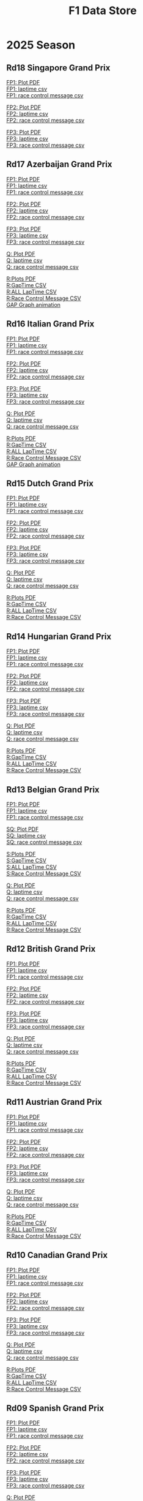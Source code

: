 #+title: F1 Data Store
#+author:
#+startup: content
#+startup: nohideblocks
#+OPTIONS: \n:t
#+OPTIONS: ^:{}
#+PANDOC_OPTIONS: css:./style.css
#+PANDOC_OPTIONS: toc:t
#+PANDOC_OPTIONS: toc-depth:3
#+PANDOC_OPTIONS: number-sections:t

* 2025 Season


** Rd18 Singapore Grand Prix
[[./2025/2025-Rd18-Singapore-Grand-Prix-Practice-1.pdf][FP1: Plot PDF]]
[[./2025/2025-Rd18-Singapore-Grand-Prix-Practice-1_laptime.csv][FP1: laptime csv]]
[[./2025/2025-Rd18-Singapore-Grand-Prix-Practice-1_rcm.csv][FP1: race control message csv]]

[[./2025/2025-Rd18-Singapore-Grand-Prix-Practice-2.pdf][FP2: Plot PDF]]
[[./2025/2025-Rd18-Singapore-Grand-Prix-Practice-2_laptime.csv][FP2: laptime csv]]
[[./2025/2025-Rd18-Singapore-Grand-Prix-Practice-2_rcm.csv][FP2: race control message csv]]

[[./2025/2025-Rd18-Singapore-Grand-Prix-Practice-3.pdf][FP3: Plot PDF]]
[[./2025/2025-Rd18-Singapore-Grand-Prix-Practice-3_laptime.csv][FP3: laptime csv]]
[[./2025/2025-Rd18-Singapore-Grand-Prix-Practice-3_rcm.csv][FP3: race control message csv]]

** Rd17 Azerbaijan Grand Prix
[[./2025/2025-Rd17-Azerbaijan-Grand-Prix-Practice-1.pdf][FP1: Plot PDF]]
[[./2025/2025-Rd17-Azerbaijan-Grand-Prix-Practice-1_laptime.csv][FP1: laptime csv]]
[[./2025/2025-Rd17-Azerbaijan-Grand-Prix-Practice-1_rcm.csv][FP1: race control message csv]]

[[./2025/2025-Rd17-Azerbaijan-Grand-Prix-Practice-2.pdf][FP2: Plot PDF]]
[[./2025/2025-Rd17-Azerbaijan-Grand-Prix-Practice-2_laptime.csv][FP2: laptime csv]]
[[./2025/2025-Rd17-Azerbaijan-Grand-Prix-Practice-2_rcm.csv][FP2: race control message csv]]

[[./2025/2025-Rd17-Azerbaijan-Grand-Prix-Practice-3.pdf][FP3: Plot PDF]]
[[./2025/2025-Rd17-Azerbaijan-Grand-Prix-Practice-3_laptime.csv][FP3: laptime csv]]
[[./2025/2025-Rd17-Azerbaijan-Grand-Prix-Practice-3_rcm.csv][FP3: race control message csv]]

[[./2025/2025-Rd17-Azerbaijan-Grand-Prix-Qualifying.pdf][Q: Plot PDF]]
[[./2025/2025-Rd17-Azerbaijan-Grand-Prix-Qualifying_laptime.csv][Q: laptime csv]]
[[./2025/2025-Rd17-Azerbaijan-Grand-Prix-Qualifying_rcm.csv][Q: race control message csv]]

[[./2025/2025-Rd17-Azerbaijan-Grand-Prix-Race.pdf][R:Plots PDF]]
[[./2025/2025-Rd17-Azerbaijan-Grand-Prix-Race_gaptime.csv][R:GapTime CSV ]]
[[./2025/2025-Rd17-Azerbaijan-Grand-Prix-Race_laptime.csv][R:ALL LapTime CSV]]
[[./2025/2025-Rd17-Azerbaijan-Grand-Prix-Race_rcm.csv][R:Race Control Message CSV]]
[[https://youtu.be/1LDKJ6FpTyo][GAP Graph animation]]

** Rd16 Italian Grand Prix

[[./2025/2025-Rd16-Italian-Grand-Prix-Practice-1_incomplete.pdf][FP1: Plot PDF]]
[[./2025/2025-Rd16-Italian-Grand-Prix-Practice-1_incomplete_laptime.csv][FP1: laptime csv]]
[[./2025/2025-Rd16-Italian-Grand-Prix-Practice-1_incomplete_rcm.csv][FP1: race control message csv]]

[[./2025/2025-Rd16-Italian-Grand-Prix-Practice-2.pdf][FP2: Plot PDF]]
[[./2025/2025-Rd16-Italian-Grand-Prix-Practice-2_laptime.csv][FP2: laptime csv]]
[[./2025/2025-Rd16-Italian-Grand-Prix-Practice-2_rcm.csv][FP2: race control message csv]]

[[./2025/2025-Rd16-Italian-Grand-Prix-Practice-3.pdf][FP3: Plot PDF]]
[[./2025/2025-Rd16-Italian-Grand-Prix-Practice-3_laptime.csv][FP3: laptime csv]]
[[./2025/2025-Rd16-Italian-Grand-Prix-Practice-3_rcm.csv][FP3: race control message csv]]

[[./2025/2025-Rd16-Italian-Grand-Prix-Qualifying.pdf][Q: Plot PDF]]
[[./2025/2025-Rd16-Italian-Grand-Prix-Qualifying_laptime.csv][Q: laptime csv]]
[[./2025/2025-Rd16-Italian-Grand-Prix-Qualifying_rcm.csv][Q: race control message csv]]

[[./2025/2025-Rd16-Italian-Grand-Prix-Race.pdf][R:Plots PDF]]
[[./2025/2025-Rd16-Italian-Grand-Prix-Race_gaptime.csv][R:GapTime CSV ]]
[[./2025/2025-Rd16-Italian-Grand-Prix-Race_laptime.csv][R:ALL LapTime CSV]]
[[./2025/2025-Rd16-Italian-Grand-Prix-Race_rcm.csv][R:Race Control Message CSV]]
[[https://youtu.be/tK2MeL8c098?si=GErzJTL2uP7xuD2B][GAP Graph animation]]

** Rd15 Dutch Grand Prix

[[./2025/2025-Rd15-Dutch-Grand-Prix-Practice-1.pdf][FP1: Plot PDF]]
[[./2025/2025-Rd15-Dutch-Grand-Prix-Practice-1_laptime.csv][FP1: laptime csv]]
[[./2025/2025-Rd15-Dutch-Grand-Prix-Practice-1_rcm.csv][FP1: race control message csv]]

[[./2025/2025-Rd15-Dutch-Grand-Prix-Practice-2.pdf][FP2: Plot PDF]]
[[./2025/2025-Rd15-Dutch-Grand-Prix-Practice-2_laptime.csv][FP2: laptime csv]]
[[./2025/2025-Rd15-Dutch-Grand-Prix-Practice-2_rcm.csv][FP2: race control message csv]]

[[./2025/2025-Rd15-Dutch-Grand-Prix-Practice-3.pdf][FP3: Plot PDF]]
[[./2025/2025-Rd15-Dutch-Grand-Prix-Practice-3_laptime.csv][FP3: laptime csv]]
[[./2025/2025-Rd15-Dutch-Grand-Prix-Practice-3_rcm.csv][FP3: race control message csv]]

[[./2025/2025-Rd15-Dutch-Grand-Prix-Qualifying.pdf][Q: Plot PDF]]
[[./2025/2025-Rd15-Dutch-Grand-Prix-Qualifying_laptime.csv][Q: laptime csv]]
[[./2025/2025-Rd15-Dutch-Grand-Prix-Qualifying_rcm.csv][Q: race control message csv]]

[[./2025/2025-Rd15-Dutch-Grand-Prix-Race.pdf][R:Plots PDF]]
[[./2025/2025-Rd15-Dutch-Grand-Prix-Race_gaptime.csv][R:GapTime CSV ]]
[[./2025/2025-Rd15-Dutch-Grand-Prix-Race_laptime.csv][R:ALL LapTime CSV]]
[[./2025/2025-Rd15-Dutch-Grand-Prix-Race_rcm.csv][R:Race Control Message CSV]]

** Rd14 Hungarian Grand Prix

[[./2025/2025-Rd14-Hungarian-Grand-Prix-Practice-1.pdf][FP1: Plot PDF]]
[[./2025/2025-Rd14-Hungarian-Grand-Prix-Practice-1_laptime.csv][FP1: laptime csv]]
[[./2025/2025-Rd14-Hungarian-Grand-Prix-Practice-1_rcm.csv][FP1: race control message csv]]

[[./2025/2025-Rd14-Hungarian-Grand-Prix-Practice-2.pdf][FP2: Plot PDF]]
[[./2025/2025-Rd14-Hungarian-Grand-Prix-Practice-2_laptime.csv][FP2: laptime csv]]
[[./2025/2025-Rd14-Hungarian-Grand-Prix-Practice-2_rcm.csv][FP2: race control message csv]]

[[./2025/2025-Rd14-Hungarian-Grand-Prix-Practice-3.pdf][FP3: Plot PDF]]
[[./2025/2025-Rd14-Hungarian-Grand-Prix-Practice-3_laptime.csv][FP3: laptime csv]]
[[./2025/2025-Rd14-Hungarian-Grand-Prix-Practice-3_rcm.csv][FP3: race control message csv]]

[[./2025/2025-Rd14-Hungarian-Grand-Prix-Qualifying.pdf][Q: Plot PDF]]
[[./2025/2025-Rd14-Hungarian-Grand-Prix-Qualifying_laptime.csv][Q: laptime csv]]
[[./2025/2025-Rd14-Hungarian-Grand-Prix-Qualifying_rcm.csv][Q: race control message csv]]

[[./2025/2025-Rd14-Hungarian-Grand-Prix-Race.pdf][R:Plots PDF]]
[[./2025/2025-Rd14-Hungarian-Grand-Prix-Race_gaptime.csv][R:GapTime CSV ]]
[[./2025/2025-Rd14-Hungarian-Grand-Prix-Race_laptime.csv][R:ALL LapTime CSV]]
[[./2025/2025-Rd14-Hungarian-Grand-Prix-Race_rcm.csv][R:Race Control Message CSV]]

** Rd13 Belgian Grand Prix

[[./2025/2025-Rd13-Belgian-Grand-Prix-Practice-1.pdf][FP1: Plot PDF]]
[[./2025/2025-Rd13-Belgian-Grand-Prix-Practice-1_laptime.csv][FP1: laptime csv]]
[[./2025/2025-Rd13-Belgian-Grand-Prix-Practice-1_rcm.csv][FP1: race control message csv]]

[[./2025/2025-Rd13-Belgian-Grand-Prix-Sprint-Qualifying.pdf][SQ: Plot PDF]]
[[./2025/2025-Rd13-Belgian-Grand-Prix-Sprint-Qualifying_laptime.csv][SQ: laptime csv]]
[[./2025/2025-Rd13-Belgian-Grand-Prix-Sprint-Qualifying_rcm.csv][SQ: race control message csv]]

[[./2025/2025-Rd13-Belgian-Grand-Prix-Sprint.pdf][S:Plots PDF]]
[[./2025/2025-Rd13-Belgian-Grand-Prix-Sprint_gaptime.csv][S:GapTime CSV ]]
[[./2025/2025-Rd13-Belgian-Grand-Prix-Sprint_laptime.csv][S:ALL LapTime CSV]]
[[./2025/2025-Rd13-Belgian-Grand-Prix-Sprint_rcm.csv][S:Race Control Message CSV]]

[[./2025/2025-Rd13-Belgian-Grand-Prix-Qualifying.pdf][Q: Plot PDF]]
[[./2025/2025-Rd13-Belgian-Grand-Prix-Qualifying_laptime.csv][Q: laptime csv]]
[[./2025/2025-Rd13-Belgian-Grand-Prix-Qualifying_rcm.csv][Q: race control message csv]]

[[./2025/2025-Rd13-Belgian-Grand-Prix-Race.pdf][R:Plots PDF]]
[[./2025/2025-Rd13-Belgian-Grand-Prix-Race_gaptime.csv][R:GapTime CSV ]]
[[./2025/2025-Rd13-Belgian-Grand-Prix-Race_laptime.csv][R:ALL LapTime CSV]]
[[./2025/2025-Rd13-Belgian-Grand-Prix-Race_rcm.csv][R:Race Control Message CSV]]

** Rd12 British Grand Prix

[[./2025/2025-Rd12-British-Grand-Prix-Practice-1.pdf][FP1: Plot PDF]]
[[./2025/2025-Rd12-British-Grand-Prix-Practice-1_laptime.csv][FP1: laptime csv]]
[[./2025/2025-Rd12-British-Grand-Prix-Practice-1_rcm.csv][FP1: race control message csv]]

[[./2025/2025-Rd12-British-Grand-Prix-Practice-2.pdf][FP2: Plot PDF]]
[[./2025/2025-Rd12-British-Grand-Prix-Practice-2_laptime.csv][FP2: laptime csv]]
[[./2025/2025-Rd12-British-Grand-Prix-Practice-2_rcm.csv][FP2: race control message csv]]

[[./2025/2025-Rd12-British-Grand-Prix-Practice-3.pdf][FP3: Plot PDF]]
[[./2025/2025-Rd12-British-Grand-Prix-Practice-3_laptime.csv][FP3: laptime csv]]
[[./2025/2025-Rd12-British-Grand-Prix-Practice-3_rcm.csv][FP3: race control message csv]]

[[./2025/2025-Rd12-British-Grand-Prix-Qualifying.pdf][Q: Plot PDF]]
[[./2025/2025-Rd12-British-Grand-Prix-Qualifying_laptime.csv][Q: laptime csv]]
[[./2025/2025-Rd12-British-Grand-Prix-Qualifying_rcm.csv][Q: race control message csv]]

[[./2025/2025-Rd12-British-Grand-Prix-Race.pdf][R:Plots PDF]]
[[./2025/2025-Rd12-British-Grand-Prix-Race_gaptime.csv][R:GapTime CSV ]]
[[./2025/2025-Rd12-British-Grand-Prix-Race_laptime.csv][R:ALL LapTime CSV]]
[[./2025/2025-Rd12-British-Grand-Prix-Race_rcm.csv][R:Race Control Message CSV]]

** Rd11 Austrian Grand Prix

[[./2025/2025-Rd11-Austrian-Grand-Prix-Practice-1.pdf][FP1: Plot PDF]]
[[./2025/2025-Rd11-Austrian-Grand-Prix-Practice-1_laptime.csv][FP1: laptime csv]]
[[./2025/2025-Rd11-Austrian-Grand-Prix-Practice-1_rcm.csv][FP1: race control message csv]]

[[./2025/2025-Rd11-Austrian-Grand-Prix-Practice-2.pdf][FP2: Plot PDF]]
[[./2025/2025-Rd11-Austrian-Grand-Prix-Practice-2_laptime.csv][FP2: laptime csv]]
[[./2025/2025-Rd11-Austrian-Grand-Prix-Practice-2_rcm.csv][FP2: race control message csv]]

[[./2025/2025-Rd11-Austrian-Grand-Prix-Practice-3.pdf][FP3: Plot PDF]]
[[./2025/2025-Rd11-Austrian-Grand-Prix-Practice-3_laptime.csv][FP3: laptime csv]]
[[./2025/2025-Rd11-Austrian-Grand-Prix-Practice-3_rcm.csv][FP3: race control message csv]]

[[./2025/2025-Rd11-Austrian-Grand-Prix-Qualifying.pdf][Q: Plot PDF]]
[[./2025/2025-Rd11-Austrian-Grand-Prix-Qualifying_laptime.csv][Q: laptime csv]]
[[./2025/2025-Rd11-Austrian-Grand-Prix-Qualifying_rcm.csv][Q: race control message csv]]

[[./2025/2025-Rd11-Austrian-Grand-Prix-Race.pdf][R:Plots PDF]]
[[./2025/2025-Rd11-Austrian-Grand-Prix-Race_gaptime.csv][R:GapTime CSV ]]
[[./2025/2025-Rd11-Austrian-Grand-Prix-Race_laptime.csv][R:ALL LapTime CSV]]
[[./2025/2025-Rd11-Austrian-Grand-Prix-Race_rcm.csv][R:Race Control Message CSV]]

** Rd10 Canadian Grand Prix

[[./2025/2025-Rd10-Canadian-Grand-Prix-Practice-1.pdf][FP1: Plot PDF]]
[[./2025/2025-Rd10-Canadian-Grand-Prix-Practice-1_laptime.csv][FP1: laptime csv]]
[[./2025/2025-Rd10-Canadian-Grand-Prix-Practice-1_rcm.csv][FP1: race control message csv]]

[[./2025/2025-Rd10-Canadian-Grand-Prix-Practice-2.pdf][FP2: Plot PDF]]
[[./2025/2025-Rd10-Canadian-Grand-Prix-Practice-2_laptime.csv][FP2: laptime csv]]
[[./2025/2025-Rd10-Canadian-Grand-Prix-Practice-2_rcm.csv][FP2: race control message csv]]

[[./2025/2025-Rd10-Canadian-Grand-Prix-Practice-3.pdf][FP3: Plot PDF]]
[[./2025/2025-Rd10-Canadian-Grand-Prix-Practice-3_laptime.csv][FP3: laptime csv]]
[[./2025/2025-Rd10-Canadian-Grand-Prix-Practice-3_rcm.csv][FP3: race control message csv]]

[[./2025/2025-Rd10-Canadian-Grand-Prix-Qualifying.pdf][Q: Plot PDF]]
[[./2025/2025-Rd10-Canadian-Grand-Prix-Qualifying_laptime.csv][Q: laptime csv]]
[[./2025/2025-Rd10-Canadian-Grand-Prix-Qualifying_rcm.csv][Q: race control message csv]]

[[./2025/2025-Rd10-Canadian-Grand-Prix-Race.pdf][R:Plots PDF]]
[[./2025/2025-Rd10-Canadian-Grand-Prix-Race_gaptime.csv][R:GapTime CSV ]]
[[./2025/2025-Rd10-Canadian-Grand-Prix-Race_laptime.csv][R:ALL LapTime CSV]]
[[./2025/2025-Rd10-Canadian-Grand-Prix-Race_rcm.csv][R:Race Control Message CSV]]

** Rd09 Spanish Grand Prix

[[./2025/2025-Rd09-Spanish-Grand-Prix-Practice-1.pdf][FP1: Plot PDF]]
[[./2025/2025-Rd09-Spanish-Grand-Prix-Practice-1_laptime.csv][FP1: laptime csv]]
[[./2025/2025-Rd09-Spanish-Grand-Prix-Practice-1_rcm.csv][FP1: race control message csv]]

[[./2025/2025-Rd09-Spanish-Grand-Prix-Practice-2.pdf][FP2: Plot PDF]]
[[./2025/2025-Rd09-Spanish-Grand-Prix-Practice-2_laptime.csv][FP2: laptime csv]]
[[./2025/2025-Rd09-Spanish-Grand-Prix-Practice-2_rcm.csv][FP2: race control message csv]]

[[./2025/2025-Rd09-Spanish-Grand-Prix-Practice-3.pdf][FP3: Plot PDF]]
[[./2025/2025-Rd09-Spanish-Grand-Prix-Practice-3_laptime.csv][FP3: laptime csv]]
[[./2025/2025-Rd09-Spanish-Grand-Prix-Practice-3_rcm.csv][FP3: race control message csv]]

[[./2025/2025-Rd09-Spanish-Grand-Prix-Qualifying.pdf][Q: Plot PDF]]
[[./2025/2025-Rd09-Spanish-Grand-Prix-Qualifying_laptime.csv][Q: laptime csv]]
[[./2025/2025-Rd09-Spanish-Grand-Prix-Qualifying_rcm.csv][Q: race control message csv]]

[[./2025/2025-Rd09-Spanish-Grand-Prix-Race.pdf][R:Plots PDF]]
[[./2025/2025-Rd09-Spanish-Grand-Prix-Race_gaptime.csv][R:GapTime CSV ]]
[[./2025/2025-Rd09-Spanish-Grand-Prix-Race_laptime.csv][R:ALL LapTime CSV]]
[[./2025/2025-Rd09-Spanish-Grand-Prix-Race_rcm.csv][R:Race Control Message CSV]]

** Rd08 Monaco Grand Prix

[[./2025/2025-Rd08-Monaco-Grand-Prix-Practice-1.pdf][FP1: Plot PDF]]
[[./2025/2025-Rd08-Monaco-Grand-Prix-Practice-1_laptime.csv][FP1: laptime csv]]
[[./2025/2025-Rd08-Monaco-Grand-Prix-Practice-1_rcm.csv][FP1: race control message csv]]

[[./2025/2025-Rd08-Monaco-Grand-Prix-Practice-2.pdf][FP2: Plot PDF]]
[[./2025/2025-Rd08-Monaco-Grand-Prix-Practice-2_laptime.csv][FP2: laptime csv]]
[[./2025/2025-Rd08-Monaco-Grand-Prix-Practice-2_rcm.csv][FP2: race control message csv]]

[[./2025/2025-Rd08-Monaco-Grand-Prix-Practice-3.pdf][FP3: Plot PDF]]
[[./2025/2025-Rd08-Monaco-Grand-Prix-Practice-3_laptime.csv][FP3: laptime csv]]
[[./2025/2025-Rd08-Monaco-Grand-Prix-Practice-3_rcm.csv][FP3: race control message csv]]

[[./2025/2025-Rd08-Monaco-Grand-Prix-Qualifying.pdf][Q: Plot PDF]]
[[./2025/2025-Rd08-Monaco-Grand-Prix-Qualifying_laptime.csv][Q: laptime csv]]
[[./2025/2025-Rd08-Monaco-Grand-Prix-Qualifying_rcm.csv][Q: race control message csv]]

[[./2025/2025-Rd08-Monaco-Grand-Prix-Race.pdf][R:Plots PDF]]
[[./2025/2025-Rd08-Monaco-Grand-Prix-Race_gaptime.csv][R:GapTime CSV ]]
[[./2025/2025-Rd08-Monaco-Grand-Prix-Race_laptime.csv][R:ALL LapTime CSV]]
[[./2025/2025-Rd08-Monaco-Grand-Prix-Race_rcm.csv][R:Race Control Message CSV]]

** Rd07 Emilia Romagna Grand Prix

[[./2025/2025-Rd07-Emilia-Romagna-Grand-Prix-Practice-1.pdf][FP1: Plot PDF]]
[[./2025/2025-Rd07-Emilia-Romagna-Grand-Prix-Practice-1_laptime.csv][FP1: laptime csv]]
[[./2025/2025-Rd07-Emilia-Romagna-Grand-Prix-Practice-1_rcm.csv][FP1: race control message csv]]

[[./2025/2025-Rd07-Emilia-Romagna-Grand-Prix-Practice-2.pdf][FP2: Plot PDF]]
[[./2025/2025-Rd07-Emilia-Romagna-Grand-Prix-Practice-2_laptime.csv][FP2: laptime csv]]
[[./2025/2025-Rd07-Emilia-Romagna-Grand-Prix-Practice-2_rcm.csv][FP2: race control message csv]]

[[./2025/2025-Rd07-Emilia-Romagna-Grand-Prix-Practice-3.pdf][FP3: Plot PDF]]
[[./2025/2025-Rd07-Emilia-Romagna-Grand-Prix-Practice-3_laptime.csv][FP3: laptime csv]]
[[./2025/2025-Rd07-Emilia-Romagna-Grand-Prix-Practice-3_rcm.csv][FP3: race control message csv]]

[[./2025/2025-Rd07-Emilia-Romagna-Grand-Prix-Qualifying.pdf][Q: Plot PDF]]
[[./2025/2025-Rd07-Emilia-Romagna-Grand-Prix-Qualifying_laptime.csv][Q: laptime csv]]
[[./2025/2025-Rd07-Emilia-Romagna-Grand-Prix-Qualifying_rcm.csv][Q: race control message csv]]

[[./2025/2025-Rd07-Emilia-Romagna-Grand-Prix-Race.pdf][R:Plots PDF]]
[[./2025/2025-Rd07-Emilia-Romagna-Grand-Prix-Race_gaptime.csv][R:GapTime CSV ]]
[[./2025/2025-Rd07-Emilia-Romagna-Grand-Prix-Race_laptime.csv][R:ALL LapTime CSV]]
[[./2025/2025-Rd07-Emilia-Romagna-Grand-Prix-Race_rcm.csv][R:Race Control Message CSV]]

** Rd06 Miami Grand Prix

[[./2025/2025-Rd06-Miami-Grand-Prix-Practice-1.pdf][FP1: Plot PDF]]
[[./2025/2025-Rd06-Miami-Grand-Prix-Practice-1_laptime.csv][FP1: laptime csv]]
[[./2025/2025-Rd06-Miami-Grand-Prix-Practice-1_rcm.csv][FP1: race control message csv]]

[[./2025/2025-Rd06-Miami-Grand-Prix-Sprint-Qualifying.pdf][SQ: Plot PDF]]
[[./2025/2025-Rd06-Miami-Grand-Prix-Sprint-Qualifying_laptime.csv][SQ: laptime csv]]
[[./2025/2025-Rd06-Miami-Grand-Prix-Sprint-Qualifying_rcm.csv][SQ: race control message csv]]

[[./2025/2025-Rd06-Miami-Grand-Prix-Sprint.pdf][S:Plots PDF]]
[[./2025/2025-Rd06-Miami-Grand-Prix-Sprint_gaptime.csv][S:GapTime CSV ]]
[[./2025/2025-Rd06-Miami-Grand-Prix-Sprint_laptime.csv][S:ALL LapTime CSV]]
[[./2025/2025-Rd06-Miami-Grand-Prix-Sprint_rcm.csv][S:Race Control Message CSV]]

[[./2025/2025-Rd06-Miami-Grand-Prix-Qualifying.pdf][Q: Plot PDF]]
[[./2025/2025-Rd06-Miami-Grand-Prix-Qualifying_laptime.csv][Q: laptime csv]]
[[./2025/2025-Rd06-Miami-Grand-Prix-Qualifying_rcm.csv][Q: race control message csv]]

[[./2025/2025-Rd06-Miami-Grand-Prix-Race.pdf][R:Plots PDF]]
[[./2025/2025-Rd06-Miami-Grand-Prix-Race_gaptime.csv][R:GapTime CSV ]]
[[./2025/2025-Rd06-Miami-Grand-Prix-Race_laptime.csv][R:ALL LapTime CSV]]
[[./2025/2025-Rd06-Miami-Grand-Prix-Race_rcm.csv][R:Race Control Message CSV]]

** Rd05 Saudi Arabian Grand Prix

[[./2025/2025-Rd05-Saudi-Arabian-Grand-Prix-Practice-1.pdf][FP1: Plot PDF]]
[[./2025/2025-Rd05-Saudi-Arabian-Grand-Prix-Practice-1_laptime.csv][FP1: laptime csv]]
[[./2025/2025-Rd05-Saudi-Arabian-Grand-Prix-Practice-1_rcm.csv][FP1: race control message csv]]

[[./2025/2025-Rd05-Saudi-Arabian-Grand-Prix-Practice-2.pdf][FP2: Plot PDF]]
[[./2025/2025-Rd05-Saudi-Arabian-Grand-Prix-Practice-2_laptime.csv][FP2: laptime csv]]
[[./2025/2025-Rd05-Saudi-Arabian-Grand-Prix-Practice-2_rcm.csv][FP2: race control message csv]]

[[./2025/2025-Rd05-Saudi-Arabian-Grand-Prix-Practice-3.pdf][FP3: Plot PDF]]
[[./2025/2025-Rd05-Saudi-Arabian-Grand-Prix-Practice-3_laptime.csv][FP3: laptime csv]]
[[./2025/2025-Rd05-Saudi-Arabian-Grand-Prix-Practice-3_rcm.csv][FP3: race control message csv]]

[[./2025/2025-Rd05-Saudi-Arabian-Grand-Prix-Qualifying.pdf][Q: Plot PDF]]
[[./2025/2025-Rd05-Saudi-Arabian-Grand-Prix-Qualifying_laptime.csv][Q: laptime csv]]
[[./2025/2025-Rd05-Saudi-Arabian-Grand-Prix-Qualifying_rcm.csv][Q: race control message csv]]

[[./2025/2025-Rd05-Saudi-Arabian-Grand-Prix-Race.pdf][R:Plots PDF]]
[[./2025/2025-Rd05-Saudi-Arabian-Grand-Prix-Race_gaptime.csv][R:GapTime CSV ]]
[[./2025/2025-Rd05-Saudi-Arabian-Grand-Prix-Race_laptime.csv][R:ALL LapTime CSV]]
[[./2025/2025-Rd05-Saudi-Arabian-Grand-Prix-Race_rcm.csv][R:Race Control Message CSV]]

** Rd04 Bahrain Grand Prix

[[./2025/2025-Rd04-Bahrain-Grand-Prix-Practice-1.pdf][FP1: Plot PDF]]
[[./2025/2025-Rd04-Bahrain-Grand-Prix-Practice-1_laptime.csv][FP1: laptime csv]]
[[./2025/2025-Rd04-Bahrain-Grand-Prix-Practice-1_rcm.csv][FP1: race control message csv]]

[[./2025/2025-Rd04-Bahrain-Grand-Prix-Practice-2.pdf][FP2: Plot PDF]]
[[./2025/2025-Rd04-Bahrain-Grand-Prix-Practice-2_laptime.csv][FP2: laptime csv]]
[[./2025/2025-Rd04-Bahrain-Grand-Prix-Practice-2_rcm.csv][FP2: race control message csv]]

[[./2025/2025-Rd04-Bahrain-Grand-Prix-Practice-3.pdf][FP3: Plot PDF]]
[[./2025/2025-Rd04-Bahrain-Grand-Prix-Practice-3_laptime.csv][FP3: laptime csv]]
[[./2025/2025-Rd04-Bahrain-Grand-Prix-Practice-3_rcm.csv][FP3: race control message csv]]

[[./2025/2025-Rd04-Bahrain-Grand-Prix-Qualifying.pdf][Q: Plot PDF]]
[[./2025/2025-Rd04-Bahrain-Grand-Prix-Qualifying_laptime.csv][Q: laptime csv]]
[[./2025/2025-Rd04-Bahrain-Grand-Prix-Qualifying_rcm.csv][Q: race control message csv]]

** Rd03 Japanese Grand Prix

[[./2025/2025-Rd03-Japanese-Grand-Prix-Practice-1.pdf][FP1: Plot PDF]]
[[./2025/2025-Rd03-Japanese-Grand-Prix-Practice-1_laptime.csv][FP1: laptime csv]]
[[./2025/2025-Rd03-Japanese-Grand-Prix-Practice-1_rcm.csv][FP1: race control message csv]]

[[./2025/2025-Rd03-Japanese-Grand-Prix-Practice-2.pdf][FP2: Plot PDF]]
[[./2025/2025-Rd03-Japanese-Grand-Prix-Practice-2_laptime.csv][FP2: laptime csv]]
[[./2025/2025-Rd03-Japanese-Grand-Prix-Practice-2_rcm.csv][FP2: race control message csv]]

[[./2025/2025-Rd03-Japanese-Grand-Prix-Practice-3.pdf][FP3: Plot PDF]]
[[./2025/2025-Rd03-Japanese-Grand-Prix-Practice-3_laptime.csv][FP3: laptime csv]]
[[./2025/2025-Rd03-Japanese-Grand-Prix-Practice-3_rcm.csv][FP3: race control message csv]]

[[./2025/2025-Rd03-Japanese-Grand-Prix-Qualifying.pdf][Q: Plot PDF]]
[[./2025/2025-Rd03-Japanese-Grand-Prix-Qualifying_laptime.csv][Q: laptime csv]]
[[./2025/2025-Rd03-Japanese-Grand-Prix-Qualifying_rcm.csv][Q: race control message csv]]

[[./2025/2025-Rd03-Japanese-Grand-Prix-Race.pdf][R:Plots PDF]]
[[./2025/2025-Rd03-Japanese-Grand-Prix-Race_gaptime.csv][R:GapTime CSV ]]
[[./2025/2025-Rd03-Japanese-Grand-Prix-Race_laptime.csv][R:ALL LapTime CSV]]
[[./2025/2025-Rd03-Japanese-Grand-Prix-Race_rcm.csv][R:Race Control Message CSV]]

** Rd02 Chinese Grand Prix
[[./2025/2025-Rd02-Chinese-Grand-Prix-Practice-1.pdf][FP1: Plot PDF]]
[[./2025/2025-Rd02-Chinese-Grand-Prix-Practice-1_laptime.csv][FP1: laptime csv]]
[[./2025/2025-Rd02-Chinese-Grand-Prix-Practice-1_rcm.csv][FP1: race control message csv]]

[[./2025/2025-Rd02-Chinese-Grand-Prix-Sprint-Qualifying.pdf][SQ: Plot PDF]]
[[./2025/2025-Rd02-Chinese-Grand-Prix-Sprint-Qualifying_laptime.csv][SQ: laptime csv]]
[[./2025/2025-Rd02-Chinese-Grand-Prix-Sprint-Qualifying_rcm.csv][SQ: race control message csv]]

[[./2025/2025-Rd02-Chinese-Grand-Prix-Sprint.pdf][S:Plots PDF]]
[[./2025/2025-Rd02-Chinese-Grand-Prix-Sprint_gaptime.csv][S:GapTime CSV ]]
[[./2025/2025-Rd02-Chinese-Grand-Prix-Sprint_laptime.csv][S:ALL LapTime CSV]]
[[./2025/2025-Rd02-Chinese-Grand-Prix-Sprint_rcm.csv][S:Race Control Message CSV]]

[[./2025/2025-Rd02-Chinese-Grand-Prix-Qualifying.pdf][Q: Plot PDF]]
[[./2025/2025-Rd02-Chinese-Grand-Prix-Qualifying_laptime.csv][Q: laptime csv]]
[[./2025/2025-Rd02-Chinese-Grand-Prix-Qualifying_rcm.csv][Q: race control message csv]]

[[./2025/2025-Rd02-Chinese-Grand-Prix-Race.pdf][R:Plots PDF]]
[[./2025/2025-Rd02-Chinese-Grand-Prix-Race_gaptime.csv][R:GapTime CSV ]]
[[./2025/2025-Rd02-Chinese-Grand-Prix-Race_laptime.csv][R:ALL LapTime CSV]]
[[./2025/2025-Rd02-Chinese-Grand-Prix-Race_rcm.csv][R:Race Control Message CSV]]

** Rd01 Australian Grand Prix
[[./2025/2025-Rd01-Australian-Grand-Prix-Practice-1.pdf][FP1: Plot PDF]]
[[./2025/2025-Rd01-Australian-Grand-Prix-Practice-1_laptime.csv][FP1: laptime csv]]
[[./2025/2025-Rd01-Australian-Grand-Prix-Practice-1_rcm.csv][FP1: race control message csv]]

[[./2025/2025-Rd01-Australian-Grand-Prix-Practice-2.pdf][FP2: Plot PDF]]
[[./2025/2025-Rd01-Australian-Grand-Prix-Practice-2_laptime.csv][FP2: laptime csv]]
[[./2025/2025-Rd01-Australian-Grand-Prix-Practice-2_rcm.csv][FP2: race control message csv]]

[[./2025/2025-Rd01-Australian-Grand-Prix-Practice-3.pdf][FP3: Plot PDF]]
[[./2025/2025-Rd01-Australian-Grand-Prix-Practice-3_laptime.csv][FP3: laptime csv]]
[[./2025/2025-Rd01-Australian-Grand-Prix-Practice-3_rcm.csv][FP3: race control message csv]]

[[./2025/2025-Rd01-Australian-Grand-Prix-Qualifying.pdf][Q: Plot PDF]]
[[./2025/2025-Rd01-Australian-Grand-Prix-Qualifying_laptime.csv][Q: laptime csv]]
[[./2025/2025-Rd01-Australian-Grand-Prix-Qualifying_rcm.csv][Q: race control message csv]]

[[./2025/2025-Rd01-Australian-Grand-Prix-Race.pdf][R:Plots PDF]]
[[./2025/2025-Rd01-Australian-Grand-Prix-Race_gaptime.csv][R:GapTime CSV ]]
[[./2025/2025-Rd01-Australian-Grand-Prix-Race_laptime.csv][R:ALL LapTime CSV]]
[[./2025/2025-Rd01-Australian-Grand-Prix-Race_rcm.csv][R:Race Control Message CSV]]

** Pre-season test

[[./2025/2025-Pre-Season-Testing-1-1.pdf][Day1:Plot PDF]]
[[./2025/2025-Pre-Season-Testing-1-1_laptime.csv][Day1:laptime csv]]
[[./2025/2025-Pre-Season-Testing-1-1_rcm.csv][Day1:race control message csv]]

[[./2025/2025-Pre-Season-Testing-1-2.pdf][Day2:Plot PDF]]
[[./2025/2025-Pre-Season-Testing-1-2_laptime.csv][Day2:laptime csv]]
[[./2025/2025-Pre-Season-Testing-1-2_rcm.csv][Day2:race control message csv]]

[[./2025/2025-Pre-Season-Testing-1-3.pdf][Day3:Plot PDF]]
[[./2025/2025-Pre-Season-Testing-1-3_laptime.csv][Day3:laptime csv]]
[[./2025/2025-Pre-Season-Testing-1-3_rcm.csv][Day3:race control message csv]]

* 2024 season

** Rd24 Abu Dhabi Grand Prix
[[./2024/2024-Rd24-Abu-Dhabi-Grand-Prix-Practice-1.pdf][FP1: Plot PDF]]
[[./2024/2024-Rd24-Abu-Dhabi-Grand-Prix-Practice-1_laptime.csv][FP1: laptime csv]]
[[./2024/2024-Rd24-Abu-Dhabi-Grand-Prix-Practice-1_rcm.csv][FP1: race control message csv]]

[[./2024/2024-Rd24-Abu-Dhabi-Grand-Prix-Practice-2.pdf][FP2: Plot PDF]]
[[./2024/2024-Rd24-Abu-Dhabi-Grand-Prix-Practice-2_laptime.csv][FP2: laptime csv]]
[[./2024/2024-Rd24-Abu-Dhabi-Grand-Prix-Practice-2_rcm.csv][FP2: race control message csv]]

[[./2024/2024-Rd24-Abu-Dhabi-Grand-Prix-Practice-3.pdf][FP3: Plot PDF]]
[[./2024/2024-Rd24-Abu-Dhabi-Grand-Prix-Practice-3_laptime.csv][FP3: laptime csv]]
[[./2024/2024-Rd24-Abu-Dhabi-Grand-Prix-Practice-3_rcm.csv][FP3: race control message csv]]

[[./2024/2024-Rd24-Abu-Dhabi-Grand-Prix-Qualifying.pdf][Q: Plot PDF]]
[[./2024/2024-Rd24-Abu-Dhabi-Grand-Prix-Qualifying_laptime.csv][Q: laptime csv]]
[[./2024/2024-Rd24-Abu-Dhabi-Grand-Prix-Qualifying_rcm.csv][Q: race control message csv]]

[[./2024/2024-Rd24-Abu-Dhabi-Grand-Prix-Race.pdf][R:Plots PDF]]
[[./2024/2024-Rd24-Abu-Dhabi-Grand-Prix-Race_gaptime.csv][R:GapTime CSV ]]
[[./2024/2024-Rd24-Abu-Dhabi-Grand-Prix-Race_laptime.csv][R:ALL LapTime CSV]]
[[./2024/2024-Rd24-Abu-Dhabi-Grand-Prix-Race_rcm.csv][R:Race Control Message CSV]]

** Rd23 Qatar Grand Prix

[[./2024/2024-Rd23-Qatar-Grand-Prix-Practice-1.pdf][FP1: Plot PDF]]
[[./2024/2024-Rd23-Qatar-Grand-Prix-Practice-1_laptime.csv][FP1: laptime csv]]
[[./2024/2024-Rd23-Qatar-Grand-Prix-Practice-1_rcm.csv][FP1: race control message csv]]

[[./2024/2024-Rd23-Qatar-Grand-Prix-Sprint-Qualifying.pdf][SQ: Plot PDF]]
[[./2024/2024-Rd23-Qatar-Grand-Prix-Sprint-Qualifying_laptime.csv][SQ: laptime csv]]
[[./2024/2024-Rd23-Qatar-Grand-Prix-Sprint-Qualifying_rcm.csv][SQ: race control message csv]]

[[./2024/2024-Rd23-Qatar-Grand-Prix-Sprint.pdf][S:Plots PDF]]
[[./2024/2024-Rd23-Qatar-Grand-Prix-Sprint_gaptime.csv][S:GapTime CSV ]]
[[./2024/2024-Rd23-Qatar-Grand-Prix-Sprint_laptime.csv][S:ALL LapTime CSV]]
[[./2024/2024-Rd23-Qatar-Grand-Prix-Sprint_rcm.csv][S:Race Control Message CSV]]

[[./2024/2024-Rd23-Qatar-Grand-Prix-Qualifying.pdf][Q: Plot PDF]]
[[./2024/2024-Rd23-Qatar-Grand-Prix-Qualifying_laptime.csv][Q: laptime csv]]
[[./2024/2024-Rd23-Qatar-Grand-Prix-Qualifying_rcm.csv][Q: race control message csv]]

[[./2024/2024-Rd23-Qatar-Grand-Prix-Race.pdf][R:Plots PDF]]
[[./2024/2024-Rd23-Qatar-Grand-Prix-Race_gaptime.csv][R:GapTime CSV ]]
[[./2024/2024-Rd23-Qatar-Grand-Prix-Race_laptime.csv][R:ALL LapTime CSV]]
[[./2024/2024-Rd23-Qatar-Grand-Prix-Race_rcm.csv][R:Race Control Message CSV]]

** Rd22 Las Vegas Grand Prix
[[./2024/2024-Rd22-Las-Vegas-Grand-Prix-Practice-1.pdf][FP1: Plot PDF]]
[[./2024/2024-Rd22-Las-Vegas-Grand-Prix-Practice-1_laptime.csv][FP1: laptime csv]]
[[./2024/2024-Rd22-Las-Vegas-Grand-Prix-Practice-1_rcm.csv][FP1: race control message csv]]

[[./2024/2024-Rd22-Las-Vegas-Grand-Prix-Practice-2.pdf][FP2: Plot PDF]]
[[./2024/2024-Rd22-Las-Vegas-Grand-Prix-Practice-2_laptime.csv][FP2: laptime csv]]
[[./2024/2024-Rd22-Las-Vegas-Grand-Prix-Practice-2_rcm.csv][FP2: race control message csv]]

[[./2024/2024-Rd22-Las-Vegas-Grand-Prix-Practice-3.pdf][FP3: Plot PDF]]
[[./2024/2024-Rd22-Las-Vegas-Grand-Prix-Practice-3_laptime.csv][FP3: laptime csv]]
[[./2024/2024-Rd22-Las-Vegas-Grand-Prix-Practice-3_rcm.csv][FP3: race control message csv]]

[[./2024/2024-Rd22-Las-Vegas-Grand-Prix-Qualifying.pdf][Q: Plot PDF]]
[[./2024/2024-Rd22-Las-Vegas-Grand-Prix-Qualifying_laptime.csv][Q: laptime csv]]
[[./2024/2024-Rd22-Las-Vegas-Grand-Prix-Qualifying_rcm.csv][Q: race control message csv]]

[[./2024/2024-Rd22-Las-Vegas-Grand-Prix-Race.pdf][R:Plots PDF]]
[[./2024/2024-Rd22-Las-Vegas-Grand-Prix-Race_gaptime.csv][R:GapTime CSV ]]
[[./2024/2024-Rd22-Las-Vegas-Grand-Prix-Race_laptime.csv][R:ALL LapTime CSV]]
[[./2024/2024-Rd22-Las-Vegas-Grand-Prix-Race_rcm.csv][R:Race Control Message CSV]]

** Rd21 Sao Paulo Grand Prix

[[./2024/2024-Rd21-São-Paulo-Grand-Prix-Practice-1.pdf][FP1: Plot PDF]]
[[./2024/2024-Rd21-São-Paulo-Grand-Prix-Practice-1_laptime.csv][FP1: laptime csv]]
[[./2024/2024-Rd21-São-Paulo-Grand-Prix-Practice-1_rcm.csv][FP1: race control message csv]]

[[./2024/2024-Rd21-São-Paulo-Grand-Prix-Sprint-Qualifying.pdf][SQ: Plot PDF]]
[[./2024/2024-Rd21-São-Paulo-Grand-Prix-Sprint-Qualifying_laptime.csv][SQ: laptime csv]]
[[./2024/2024-Rd21-São-Paulo-Grand-Prix-Sprint-Qualifying_rcm.csv][SQ: race control message csv]]

[[./2024/2024-Rd21-São-Paulo-Grand-Prix-Sprint.pdf][S:Plots PDF]]
[[./2024/2024-Rd21-São-Paulo-Grand-Prix-Sprint_gaptime.csv][S:GapTime CSV ]]
[[./2024/2024-Rd21-São-Paulo-Grand-Prix-Sprint_laptime.csv][S:ALL LapTime CSV]]
[[./2024/2024-Rd21-São-Paulo-Grand-Prix-Sprint_rcm.csv][S:Race Control Message CSV]]

[[./2024/2024-Rd21-São-Paulo-Grand-Prix-Qualifying.pdf][Q: Plot PDF]]
[[./2024/2024-Rd21-São-Paulo-Grand-Prix-Qualifying_laptime.csv][Q: laptime csv]]
[[./2024/2024-Rd21-São-Paulo-Grand-Prix-Qualifying_rcm.csv][Q: race control message csv]]

[[./2024/2024-Rd21-São-Paulo-Grand-Prix-Race.pdf][R:Plots PDF]]
[[./2024/2024-Rd21-São-Paulo-Grand-Prix-Race_gaptime.csv][R:GapTime CSV ]]
[[./2024/2024-Rd21-São-Paulo-Grand-Prix-Race_laptime.csv][R:ALL LapTime CSV]]
[[./2024/2024-Rd21-São-Paulo-Grand-Prix-Race_rcm.csv][R:Race Control Message CSV]]

** Rd20 Mexico City Grand Prix
[[./2024/2024-Rd20-Mexico-City-Grand-Prix-Practice-1.pdf][FP1: Plot PDF]]
[[./2024/2024-Rd20-Mexico-City-Grand-Prix-Practice-1_laptime.csv][FP1: laptime csv]]
[[./2024/2024-Rd20-Mexico-City-Grand-Prix-Practice-1_rcm.csv][FP1: race control message csv]]

[[./2024/2024-Rd20-Mexico-City-Grand-Prix-Practice-2.pdf][FP2: Plot PDF]]
[[./2024/2024-Rd20-Mexico-City-Grand-Prix-Practice-2_laptime.csv][FP2: laptime csv]]
[[./2024/2024-Rd20-Mexico-City-Grand-Prix-Practice-2_rcm.csv][FP2: race control message csv]]

[[./2024/2024-Rd20-Mexico-City-Grand-Prix-Practice-3.pdf][FP3: Plot PDF]]
[[./2024/2024-Rd20-Mexico-City-Grand-Prix-Practice-3_laptime.csv][FP3: laptime csv]]
[[./2024/2024-Rd20-Mexico-City-Grand-Prix-Practice-3_rcm.csv][FP3: race control message csv]]

[[./2024/2024-Rd20-Mexico-City-Grand-Prix-Qualifying.pdf][Q: Plot PDF]]
[[./2024/2024-Rd20-Mexico-City-Grand-Prix-Qualifying_laptime.csv][Q: laptime csv]]
[[./2024/2024-Rd20-Mexico-City-Grand-Prix-Qualifying_rcm.csv][Q: race control message csv]]

[[./2024/2024-Rd20-Mexico-City-Grand-Prix-Race.pdf][R:Plots PDF]]
[[./2024/2024-Rd20-Mexico-City-Grand-Prix-Race_gaptime.csv][R:GapTime CSV ]]
[[./2024/2024-Rd20-Mexico-City-Grand-Prix-Race_laptime.csv][R:ALL LapTime CSV]]
[[./2024/2024-Rd20-Mexico-City-Grand-Prix-Race_rcm.csv][R:Race Control Message CSV]]

** Rd19 United State Grand Prix

[[./2024/2024-Rd19-United-States-Grand-Prix-Practice-1.pdf][FP1: Plot PDF]]
[[./2024/2024-Rd19-United-States-Grand-Prix-Practice-1_laptime.csv][FP1: laptime csv]]
[[./2024/2024-Rd19-United-States-Grand-Prix-Practice-1_rcm.csv][FP1: race control message csv]]

[[./2024/2024-Rd19-United-States-Grand-Prix-Sprint-Qualifying.pdf][SQ: Plot PDF]]
[[./2024/2024-Rd19-United-States-Grand-Prix-Sprint-Qualifying_laptime.csv][SQ: laptime csv]]
[[./2024/2024-Rd19-United-States-Grand-Prix-Sprint-Qualifying_rcm.csv][SQ: race control message csv]]

[[./2024/2024-Rd19-United-States-Grand-Prix-Sprint.pdf][S:Plots PDF]]
[[./2024/2024-Rd19-United-States-Grand-Prix-Sprint_gaptime.csv][S:GapTime CSV ]]
[[./2024/2024-Rd19-United-States-Grand-Prix-Sprint_laptime.csv][S:ALL LapTime CSV]]
[[./2024/2024-Rd19-United-States-Grand-Prix-Sprint_rcm.csv][S:Race Control Message CSV]]

[[./2024/2024-Rd19-United-States-Grand-Prix-Qualifying.pdf][Q: Plot PDF]]
[[./2024/2024-Rd19-United-States-Grand-Prix-Qualifying_laptime.csv][Q: laptime csv]]
[[./2024/2024-Rd19-United-States-Grand-Prix-Qualifying_rcm.csv][Q: race control message csv]]

[[./2024/2024-Rd19-United-States-Grand-Prix-Race.pdf][R:Plots PDF]]
[[./2024/2024-Rd19-United-States-Grand-Prix-Race_gaptime.csv][R:GapTime CSV ]]
[[./2024/2024-Rd19-United-States-Grand-Prix-Race_laptime.csv][R:ALL LapTime CSV]]
[[./2024/2024-Rd19-United-States-Grand-Prix-Race_rcm.csv][R:Race Control Message CSV]]

** Rd18 Singapore Grand Prix

[[./2024/2024-Rd18-Singapore-Grand-Prix-Practice-1.pdf][FP1: Plot PDF]]
[[./2024/2024-Rd18-Singapore-Grand-Prix-Practice-1_laptime.csv][FP1: laptime csv]]
[[./2024/2024-Rd18-Singapore-Grand-Prix-Practice-1_rcm.csv][FP1: race control message csv]]

[[./2024/2024-Rd18-Singapore-Grand-Prix-Practice-2.pdf][FP2: Plot PDF]]
[[./2024/2024-Rd18-Singapore-Grand-Prix-Practice-2_laptime.csv][FP2: laptime csv]]
[[./2024/2024-Rd18-Singapore-Grand-Prix-Practice-2_rcm.csv][FP2: race control message csv]]

[[./2024/2024-Rd18-Singapore-Grand-Prix-Practice-3.pdf][FP3: Plot PDF]]
[[./2024/2024-Rd18-Singapore-Grand-Prix-Practice-3_laptime.csv][FP3: laptime csv]]
[[./2024/2024-Rd18-Singapore-Grand-Prix-Practice-3_rcm.csv][FP3: race control message csv]]

[[./2024/2024-Rd18-Singapore-Grand-Prix-Qualifying.pdf][Q: Plot PDF]]
[[./2024/2024-Rd18-Singapore-Grand-Prix-Qualifying_laptime.csv][Q: laptime csv]]
[[./2024/2024-Rd18-Singapore-Grand-Prix-Qualifying_rcm.csv][Q: race control message csv]]

[[./2024/2024-Rd18-Singapore-Grand-Prix-Race.pdf][R:Plots PDF]]
[[./2024/2024-Rd18-Singapore-Grand-Prix-Race_gaptime.csv][R:GapTime CSV ]]
[[./2024/2024-Rd18-Singapore-Grand-Prix-Race_laptime.csv][R:ALL LapTime CSV]]
[[./2024/2024-Rd18-Singapore-Grand-Prix-Race_rcm.csv][R:Race Control Message CSV]]

** Rd17 Azerbaijan Grand Prix

[[./2024/2024-Rd17-Azerbaijan-Grand-Prix-Practice-1.pdf][FP1: Plot PDF]]
[[./2024/2024-Rd17-Azerbaijan-Grand-Prix-Practice-1_laptime.csv][FP1: laptime csv]]
[[./2024//2024-Rd17-Azerbaijan-Grand-Prix-Practice-1_rcm.csv][FP1: race control message csv]]

[[./2024/2024-Rd17-Azerbaijan-Grand-Prix-Practice-2.pdf][FP2: Plot PDF]]
[[./2024/2024-Rd17-Azerbaijan-Grand-Prix-Practice-2_laptime.csv][FP2: laptime csv]]
[[./2024/2024-Rd17-Azerbaijan-Grand-Prix-Practice-2_rcm.csv][FP2: race control message csv]]

[[./2024/2024-Rd17-Azerbaijan-Grand-Prix-Practice-3.pdf][FP3: Plot PDF]]
[[./2024/2024-Rd17-Azerbaijan-Grand-Prix-Practice-3_laptime.csv][FP3: laptime csv]]
[[./2024/2024-Rd17-Azerbaijan-Grand-Prix-Practice-3_rcm.csv][FP3: race control message csv]]

[[./2024/2024-Rd17-Azerbaijan-Grand-Prix-Qualifying.pdf][Q: Plot PDF]]
[[./2024/2024-Rd17-Azerbaijan-Grand-Prix-Qualifying_laptime.csv][Q: laptime csv]]
[[./2024/2024-Rd17-Azerbaijan-Grand-Prix-Qualifying_rcm.csv][Q: race control message csv]]

[[./2024/2024-Rd17-Azerbaijan-Grand-Prix-Race.pdf][R:Plots PDF]]
[[./2024/2024-Rd17-Azerbaijan-Grand-Prix-Race_gaptime.csv][R:GapTime CSV ]]
[[./2024/2024-Rd17-Azerbaijan-Grand-Prix-Race_laptime.csv][R:ALL LapTime CSV]]
[[./2024/2024-Rd17-Azerbaijan-Grand-Prix-Race_rcm.csv][R:Race Control Message CSV]]

** Rd16 Italian Grand Prix

[[./2024/2024-Rd16-Italian-Grand-Prix-Practice-1.pdf][FP1: Plot PDF]]
[[./2024/2024-Rd16-Italian-Grand-Prix-Practice-1_laptime.csv][FP1: laptime csv]]
[[./2024/2024-Rd16-Italian-Grand-Prix-Practice-1_rcm.csv][FP1: race control message csv]]

[[./2024/2024-Rd16-Italian-Grand-Prix-Practice-2.pdf][FP2: Plot PDF]]
[[./2024/2024-Rd16-Italian-Grand-Prix-Practice-2_laptime.csv][FP2: laptime csv]]
[[./2024/2024-Rd16-Italian-Grand-Prix-Practice-2_rcm.csv][FP2: race control message csv]]

[[./2024/2024-Rd16-Italian-Grand-Prix-Practice-3.pdf][FP3: Plot PDF]]
[[./2024/2024-Rd16-Italian-Grand-Prix-Practice-3_laptime.csv][FP3: laptime csv]]
[[./2024/2024-Rd16-Italian-Grand-Prix-Practice-3_rcm.csv][FP3: race control message csv]]

[[./2024/2024-Rd16-Italian-Grand-Prix-Qualifying.pdf][Q: Plot PDF]]
[[./2024/2024-Rd16-Italian-Grand-Prix-Qualifying_laptime.csv][Q: laptime csv]]
[[./2024/2024-Rd16-Italian-Grand-Prix-Qualifying_rcm.csv][Q: race control message csv]]

[[./2024/2024-Rd16-Italian-Grand-Prix-Race.pdf][R:Plots PDF]]
[[./2024/2024-Rd16-Italian-Grand-Prix-Race_gaptime.csv][R:GapTime CSV ]]
[[./2024/2024-Rd16-Italian-Grand-Prix-Race_laptime.csv][R:ALL LapTime CSV]]
[[./2024/2024-Rd16-Italian-Grand-Prix-Race_rcm.csv][R:Race Control Message CSV]]

** Rd15 Dutch Grand Prix

[[./2024/2024-Rd15-Dutch-Grand-Prix-Practice-1.pdf][FP1: Plot PDF]]
[[./2024/2024-Rd15-Dutch-Grand-Prix-Practice-1_laptime.csv][FP1: laptime csv]]
[[./2024/2024-Rd15-Dutch-Grand-Prix-Practice-1_rcm.csv][FP1: race control message csv]]

[[./2024/2024-Rd15-Dutch-Grand-Prix-Practice-2.pdf][FP2: Plot PDF]]
[[./2024/2024-Rd15-Dutch-Grand-Prix-Practice-2_laptime.csv][FP2: laptime csv]]
[[./2024/2024-Rd15-Dutch-Grand-Prix-Practice-2_rcm.csv][FP2: race control message csv]]

[[./2024/2024-Rd15-Dutch-Grand-Prix-Practice-3.pdf][FP3: Plot PDF]]
[[./2024/2024-Rd15-Dutch-Grand-Prix-Practice-3_laptime.csv][FP3: laptime csv]]
[[./2024/2024-Rd15-Dutch-Grand-Prix-Practice-3_rcm.csv][FP3: race control message csv]]

[[./2024/2024-Rd15-Dutch-Grand-Prix-Qualifying.pdf][Q: Plot PDF]]
[[./2024/2024-Rd15-Dutch-Grand-Prix-Qualifying_laptime.csv][Q: laptime csv]]
[[./2024/2024-Rd15-Dutch-Grand-Prix-Qualifying_rcm.csv][Q: race control message csv]]

[[./2024/2024-Rd15-Dutch-Grand-Prix-Race.pdf][R:Plots PDF]]
[[./2024/2024-Rd15-Dutch-Grand-Prix-Race_gaptime.csv][R:GapTime CSV ]]
[[./2024/2024-Rd15-Dutch-Grand-Prix-Race_laptime.csv][R:ALL LapTime CSV]]
[[./2024/2024-Rd15-Dutch-Grand-Prix-Race_rcm.csv][R:Race Control Message CSV]]

** Rd14 Belgian Grand Prix

[[./2024/2024-Rd14-Belgian-Grand-Prix-Practice-1.pdf][FP1: Plot PDF]]
[[./2024/2024-Rd14-Belgian-Grand-Prix-Practice-1_laptime.csv][FP1: laptime csv]]
[[./2024/2024-Rd14-Belgian-Grand-Prix-Practice-1_rcm.csv][FP1: race control message csv]]

[[./2024/2024-Rd14-Belgian-Grand-Prix-Practice-2.pdf][FP2: Plot PDF]]
[[./2024/2024-Rd14-Belgian-Grand-Prix-Practice-2_laptime.csv][FP2: laptime csv]]
[[./2024/2024-Rd14-Belgian-Grand-Prix-Practice-2_rcm.csv][FP2: race control message csv]]

[[./2024/2024-Rd14-Belgian-Grand-Prix-Practice-3.pdf][FP3: Plot PDF]]
[[./2024/2024-Rd14-Belgian-Grand-Prix-Practice-3_laptime.csv][FP3: laptime csv]]
[[./2024/2024-Rd14-Belgian-Grand-Prix-Practice-3_rcm.csv][FP3: race control message csv]]

[[./2024/2024-Rd14-Belgian-Grand-Prix-Qualifying.pdf][Q: Plot PDF]]
[[./2024/2024-Rd14-Belgian-Grand-Prix-Qualifying_laptime.csv][Q: laptime csv]]
[[./2024/2024-Rd14-Belgian-Grand-Prix-Qualifying_rcm.csv][Q: race control message csv]]

[[./2024/2024-Rd14-Belgian-Grand-Prix-Race.pdf][R:Plots PDF]]
[[./2024/2024-Rd14-Belgian-Grand-Prix-Race_gaptime.csv][R:GapTime CSV ]]
[[./2024/2024-Rd14-Belgian-Grand-Prix-Race_laptime.csv][R:ALL LapTime CSV]]
[[./2024/2024-Rd14-Belgian-Grand-Prix-Race_rcm.csv][R:Race Control Message CSV]]

** Rd13 Hungarian Grand Prix

[[./2024/2024-Rd13-Hungarian-Grand-Prix-Practice-1.pdf][FP1: Plot PDF]]
[[./2024/2024-Rd13-Hungarian-Grand-Prix-Practice-1_laptime.csv][FP1: laptime csv]]
[[./2024/2024-Rd13-Hungarian-Grand-Prix-Practice-1_rcm.csv][FP1: race control message csv]]

[[./2024/2024-Rd13-Hungarian-Grand-Prix-Practice-2.pdf][FP2: Plot PDF]]
[[./2024/2024-Rd13-Hungarian-Grand-Prix-Practice-2_laptime.csv][FP2: laptime csv]]
[[./2024/2024-Rd13-Hungarian-Grand-Prix-Practice-2_rcm.csv][FP2: race control message csv]]

[[./2024/2024-Rd13-Hungarian-Grand-Prix-Practice-3.pdf][FP3: Plot PDF]]
[[./2024/2024-Rd13-Hungarian-Grand-Prix-Practice-3_laptime.csv][FP3: laptime csv]]
[[./2024/2024-Rd13-Hungarian-Grand-Prix-Practice-3_rcm.csv][FP3: race control message csv]]

[[./2024/2024-Rd13-Hungarian-Grand-Prix-Qualifying.pdf][Q: Plot PDF]]
[[./2024/2024-Rd13-Hungarian-Grand-Prix-Qualifying_laptime.csv][Q: laptime csv]]
[[./2024/2024-Rd13-Hungarian-Grand-Prix-Qualifying_rcm.csv][Q: race control message csv]]

[[./2024/2024-Rd13-Hungarian-Grand-Prix-Race.pdf][R:Plots PDF]]
[[./2024/2024-Rd13-Hungarian-Grand-Prix-Race_gaptime.csv][R:GapTime CSV ]]
[[./2024/2024-Rd13-Hungarian-Grand-Prix-Race_laptime.csv][R:ALL LapTime CSV]]
[[./2024/2024-Rd13-Hungarian-Grand-Prix-Race_rcm.csv][R:Race Control Message CSV]]

** Rd12 British Grand Prix

[[./2024/2024-Rd12-British-Grand-Prix-Practice-1.pdf][FP1: Plot PDF]]
[[./2024/2024-Rd12-British-Grand-Prix-Practice-1_laptime.csv][FP1: laptime csv]]
[[./2024/2024-Rd12-British-Grand-Prix-Practice-1_rcm.csv][FP1: race control message csv]]

[[./2024/2024-Rd12-British-Grand-Prix-Practice-2.pdf][FP2: Plot PDF]]
[[./2024/2024-Rd12-British-Grand-Prix-Practice-2_laptime.csv][FP2: laptime csv]]
[[./2024/2024-Rd12-British-Grand-Prix-Practice-2_rcm.csv][FP2: race control message csv]]

[[./2024/2024-Rd12-British-Grand-Prix-Practice-3.pdf][FP3: Plot PDF]]
[[./2024/2024-Rd12-British-Grand-Prix-Practice-3_laptime.csv][FP3: laptime csv]]
[[./2024/2024-Rd12-British-Grand-Prix-Practice-3_rcm.csv][FP3: race control message csv]]

[[./2024/2024-Rd12-British-Grand-Prix-Qualifying.pdf][Q: Plot PDF]]
[[./2024/2024-Rd12-British-Grand-Prix-Qualifying_laptime.csv][Q: laptime csv]]
[[./2024/2024-Rd12-British-Grand-Prix-Qualifying_rcm.csv][Q: race control message csv]]

[[./2024/2024-Rd12-British-Grand-Prix-Race.pdf][R:Plots PDF]]
[[./2024/2024-Rd12-British-Grand-Prix-Race_gaptime.csv][R:GapTime CSV ]]
[[./2024/2024-Rd12-British-Grand-Prix-Race_laptime.csv][R:ALL LapTime CSV]]
[[./2024/2024-Rd12-British-Grand-Prix-Race_rcm.csv][R:Race Control Message CSV]]

** Rd11 Austrian Grand Prix

[[./2024/2024-Rd11-Austrian-Grand-Prix-Practice-1.pdf][FP1: Plot PDF]]
[[./2024/2024-Rd11-Austrian-Grand-Prix-Practice-1_laptime.csv][FP1: laptime csv]]
[[./2024/2024-Rd11-Austrian-Grand-Prix-Practice-1_rcm.csv][FP1: race control message csv]]

[[./2024/2024-Rd11-Austrian-Grand-Prix-Sprint-Qualifying.pdf][SQ: Plot PDF]]
[[./2024/2024-Rd11-Austrian-Grand-Prix-Sprint-Qualifying_laptime.csv][SQ: laptime csv]]
[[./2024/2024-Rd11-Austrian-Grand-Prix-Sprint-Qualifying_rcm.csv][SQ: race control message csv]]

[[./2024/2024-Rd11-Austrian-Grand-Prix-Sprint.pdf][S:Plots PDF]]
[[./2024/2024-Rd11-Austrian-Grand-Prix-Sprint_gaptime.csv][S:GapTime CSV ]]
[[./2024/2024-Rd11-Austrian-Grand-Prix-Sprint_laptime.csv][S:ALL LapTime CSV]]
[[./2024/2024-Rd11-Austrian-Grand-Prix-Sprint_rcm.csv][S:Race Control Message CSV]]

[[./2024/2024-Rd11-Austrian-Grand-Prix-Qualifying.pdf][Q: Plot PDF]]
[[./2024/2024-Rd11-Austrian-Grand-Prix-Qualifying_laptime.csv][Q: laptime csv]]
[[./2024/2024-Rd11-Austrian-Grand-Prix-Qualifying_rcm.csv][Q: race control message csv]]

[[./2024/2024-Rd11-Austrian-Grand-Prix-Race.pdf][R:Plots PDF]]
[[./2024/2024-Rd11-Austrian-Grand-Prix-Race_gaptime.csv][R:GapTime CSV ]]
[[./2024/2024-Rd11-Austrian-Grand-Prix-Race_laptime.csv][R:ALL LapTime CSV]]
[[./2024/2024-Rd11-Austrian-Grand-Prix-Race_rcm.csv][R:Race Control Message CSV]]

** Rd10 Spanish Grand Prix

[[./2024/2024-Rd10-Spanish-Grand-Prix-Practice-1.pdf][FP1: Plot PDF]]
[[./2024/2024-Rd10-Spanish-Grand-Prix-Practice-1_laptime.csv][FP1: laptime csv]]
[[./2024/2024-Rd10-Spanish-Grand-Prix-Practice-1_rcm.csv][FP1: race control message csv]]

[[./2024/2024-Rd10-Spanish-Grand-Prix-Practice-2.pdf][FP2: Plot PDF]]
[[./2024/2024-Rd10-Spanish-Grand-Prix-Practice-2_laptime.csv][FP2: laptime csv]]
[[./2024/2024-Rd10-Spanish-Grand-Prix-Practice-2_rcm.csv][FP2: race control message csv]]

[[./2024/2024-Rd10-Spanish-Grand-Prix-Practice-3.pdf][FP3: Plot PDF]]
[[./2024/2024-Rd10-Spanish-Grand-Prix-Practice-3_rcm.csv][FP3: race control message csv]]
[[./2024/2024-Rd10-Spanish-Grand-Prix-Practice-3_laptime.csv][FP3: laptime csv]]

[[./2024/2024-Rd10-Spanish-Grand-Prix-Qualifying.pdf][Q: Plot PDF]]
[[./2024/2024-Rd10-Spanish-Grand-Prix-Qualifying_laptime.csv][Q: laptime csv]]
[[./2024/2024-Rd10-Spanish-Grand-Prix-Qualifying_rcm.csv][Q: race control message csv]]

[[./2024/2024-Rd10-Spanish-Grand-Prix-Race.pdf][R:Plots PDF]]
[[./2024/2024-Rd10-Spanish-Grand-Prix-Race_gaptime.csv][R:GapTime CSV ]]
[[./2024/2024-Rd10-Spanish-Grand-Prix-Race_laptime.csv][R:ALL LapTime CSV]]
[[./2024/2024-Rd10-Spanish-Grand-Prix-Race_rcm.csv][R:Race Control Message CSV]]

** Rd09 Canadian Grand Prix

[[./2024/2024-Rd09-Canadian-Grand-Prix-Practice-1.pdf][FP1: Plot PDF]]
[[./2024/2024-Rd09-Canadian-Grand-Prix-Practice-1_laptime.csv][FP1: laptime csv]]
[[./2024/2024-Rd09-Canadian-Grand-Prix-Practice-1_rcm.csv][FP1: race control message csv]]

[[./2024/2024-Rd09-Canadian-Grand-Prix-Practice-2.pdf][FP2: Plot PDF]]
[[./2024/2024-Rd09-Canadian-Grand-Prix-Practice-2_laptime.csv][FP2: laptime csv]]
[[./2024/2024-Rd09-Canadian-Grand-Prix-Practice-2_rcm.csv][FP2: race control message csv]]

[[./2024/2024-Rd09-Canadian-Grand-Prix-Practice-3.pdf][FP3: Plot PDF]]
[[./2024/2024-Rd09-Canadian-Grand-Prix-Practice-3_laptime.csv][FP3: laptime csv]]
[[./2024/2024-Rd09-Canadian-Grand-Prix-Practice-3_rcm.csv][FP3: race control message csv]]

[[./2024/2024-Rd09-Canadian-Grand-Prix-Qualifying.pdf][Q: Plot PDF]]
[[./2024/2024-Rd09-Canadian-Grand-Prix-Qualifying_laptime.csv][Q: laptime csv]]
[[./2024/2024-Rd09-Canadian-Grand-Prix-Qualifying_rcm.csv][Q: race control message csv]]

[[./2024/2024-Rd09-Canadian-Grand-Prix-Race.pdf][R:Plots PDF]]
[[./2024/2024-Rd09-Canadian-Grand-Prix-Race_gaptime.csv][R:GapTime CSV ]]
[[./2024/2024-Rd09-Canadian-Grand-Prix-Race_laptime.csv][R:ALL LapTime CSV]]
[[./2024/2024-Rd09-Canadian-Grand-Prix-Race_rcm.csv][R:Race Control Message CSV]]

** Rd08 Monaco Grand Prix
[[./2024/2024-Rd08-Monaco-Grand-Prix-Practice-1.pdf][FP1: Plot PDF]]
[[./2024/2024-Rd08-Monaco-Grand-Prix-Practice-1_laptime.csv][FP1: laptime csv]]
[[./2024/2024-Rd08-Monaco-Grand-Prix-Practice-1_rcm.csv][FP1: race control message csv]]

[[./2024/2024-Rd08-Monaco-Grand-Prix-Practice-2.pdf][FP2: Plot PDF]]
[[./2024/2024-Rd08-Monaco-Grand-Prix-Practice-2_laptime.csv][FP2: laptime csv]]
[[./2024/2024-Rd08-Monaco-Grand-Prix-Practice-2_rcm.csv][FP2: race control message csv]]

[[./2024/2024-Rd08-Monaco-Grand-Prix-Practice-3.pdf][FP3: Plot PDF]]
[[./2024/2024-Rd08-Monaco-Grand-Prix-Practice-3_laptime.csv][FP3: laptime csv]]
[[./2024/2024-Rd08-Monaco-Grand-Prix-Practice-3_rcm.csv][FP3: race control message csv]]

[[./2024/2024-Rd08-Monaco-Grand-Prix-Qualifying.pdf][Q: Plot PDF]]
[[./2024/2024-Rd08-Monaco-Grand-Prix-Qualifying_laptime.csv][Q: laptime csv]]
[[./2024/2024-Rd08-Monaco-Grand-Prix-Qualifying_rcm.csv][Q: race control message csv]]

[[./2024/2024-Rd08-Monaco-Grand-Prix-Race.pdf][R:Plots PDF]]
[[./2024/2024-Rd08-Monaco-Grand-Prix-Race_gaptime.csv][R:GapTime CSV ]]
[[./2024/2024-Rd08-Monaco-Grand-Prix-Race_laptime.csv][R:ALL LapTime CSV]]
[[./2024/2024-Rd08-Monaco-Grand-Prix-Race_rcm.csv][R:Race Control Message CSV]]

** Rd07 Emilia Romagna Grand Prix
[[./2024/2024-Rd07-Emilia-Romagna-Grand-Prix-Practice-1.pdf][FP1: Plot PDF]]
[[./2024/2024-Rd07-Emilia-Romagna-Grand-Prix-Practice-1_laptime.csv][FP1: laptime csv]]
[[./2024/2024-Rd07-Emilia-Romagna-Grand-Prix-Practice-1_rcm.csv][FP1: race control message csv]]

[[./2024/2024-Rd07-Emilia-Romagna-Grand-Prix-Practice-2.pdf][FP2: Plot PDF]]
[[./2024/2024-Rd07-Emilia-Romagna-Grand-Prix-Practice-2_laptime.csv][FP2: laptime csv]]
[[./2024/2024-Rd07-Emilia-Romagna-Grand-Prix-Practice-2_rcm.csv][FP2: race control message csv]]

[[./2024/2024-Rd07-Emilia-Romagna-Grand-Prix-Practice-3.pdf][FP3: Plot PDF]]
[[./2024/2024-Rd07-Emilia-Romagna-Grand-Prix-Practice-3_laptime.csv][FP3: laptime csv]]
[[./2024/2024-Rd07-Emilia-Romagna-Grand-Prix-Practice-3_rcm.csv][FP3: race control message csv]]

[[./2024/2024-Rd07-Emilia-Romagna-Grand-Prix-Qualifying.pdf][Q: Plot PDF]]
[[./2024/2024-Rd07-Emilia-Romagna-Grand-Prix-Qualifying_laptime.csv][Q: laptime csv]]
[[./2024/2024-Rd07-Emilia-Romagna-Grand-Prix-Qualifying_rcm.csv][Q: race control message csv]]

[[./2024/2024-Rd07-Emilia-Romagna-Grand-Prix-Race.pdf][R:Plots PDF]]
[[./2024/2024-Rd07-Emilia-Romagna-Grand-Prix-Race_gaptime.csv][R:GapTime CSV ]]
[[./2024/2024-Rd07-Emilia-Romagna-Grand-Prix-Race_laptime.csv][R:ALL LapTime CSV]]
[[./2024/2024-Rd07-Emilia-Romagna-Grand-Prix-Race_rcm.csv][R:Race Control Message CSV]]

** Rd06 Miami Grand Prix
[[./2024/2024-Rd06-Miami-Grand-Prix-Practice-1.pdf][FP1: Plot PDF]]
[[./2024/2024-Rd06-Miami-Grand-Prix-Practice-1_laptime.csv][FP1: laptime csv]]
[[./2024/2024-Rd06-Miami-Grand-Prix-Practice-1_rcm.csv][FP1: race control message csv]]

[[./2024/2024-Rd06-Miami-Grand-Prix-Sprint-Qualifying.pdf][SQ: Plot PDF]]
[[./2024/2024-Rd06-Miami-Grand-Prix-Sprint-Qualifying_laptime.csv][SQ: laptime csv]]
[[./2024/2024-Rd06-Miami-Grand-Prix-Sprint-Qualifying_rcm.csv][SQ: race control message csv]]

[[./2024/2024-Rd06-Miami-Grand-Prix-Sprint.pdf][S:Plots PDF]]
[[./2024/2024-Rd06-Miami-Grand-Prix-Sprint_gaptime.csv][S:GapTime CSV ]]
[[./2024/2024-Rd06-Miami-Grand-Prix-Sprint_laptime.csv][S:ALL LapTime CSV]]
[[./2024/2024-Rd06-Miami-Grand-Prix-Sprint_rcm.csv][S:Race Control Message CSV]]

[[./2024/2024-Rd06-Miami-Grand-Prix-Qualifying.pdf][Q: Plot PDF]]
[[./2024/2024-Rd06-Miami-Grand-Prix-Qualifying_laptime.csv][Q: laptime csv]]
[[./2024/2024-Rd06-Miami-Grand-Prix-Qualifying_rcm.csv][Q: race control message csv]]

[[./2024/2024-Rd06-Miami-Grand-Prix-Race.pdf][R:Plots PDF]]
[[./2024/2024-Rd06-Miami-Grand-Prix-Race_gaptime.csv][R:GapTime CSV ]]
[[./2024/2024-Rd06-Miami-Grand-Prix-Race_laptime.csv][R:ALL LapTime CSV]]
[[./2024/2024-Rd06-Miami-Grand-Prix-Race_rcm.csv][R:Race Control Message CSV]]

** Rd05 Chinese Grand Prix

[[./2024/2024-Rd05-Chinese-Grand-Prix-Practice-1.pdf][FP1: Plot PDF]]
[[./2024/2024-Rd05-Chinese-Grand-Prix-Practice-1_laptime.csv][FP1: laptime csv]]
[[./2024/2024-Rd05-Chinese-Grand-Prix-Practice-1_rcm.csv][FP1: race control message csv]]

[[./2024/2024-Rd05-Chinese-Grand-Prix-Sprint-Qualifying.pdf][SQ: Plot PDF]]
[[./2024/2024-Rd05-Chinese-Grand-Prix-Sprint-Qualifying_laptime.csv][SQ: laptime csv]]
[[./2024/2024-Rd05-Chinese-Grand-Prix-Sprint-Qualifying_rcm.csv][SQ: race control message csv]]

[[./2024/2024-Rd05-Chinese-Grand-Prix-Sprint.pdf][S:Plots PDF]]
[[./2024/2024-Rd05-Chinese-Grand-Prix-Sprint_gaptime.csv][S:GapTime CSV ]]
[[./2024/2024-Rd05-Chinese-Grand-Prix-Sprint_laptime.csv][S:ALL LapTime CSV]]
[[./2024/2024-Rd05-Chinese-Grand-Prix-Sprint_rcm.csv][S:Race Control Message CSV]]

[[./2024/2024-Rd05-Chinese-Grand-Prix-Qualifying.pdf][Q: Plot PDF]]
[[./2024/2024-Rd05-Chinese-Grand-Prix-Qualifying_laptime.csv][Q: laptime csv]]
[[./2024/2024-Rd05-Chinese-Grand-Prix-Qualifying_rcm.csv][Q: race control message csv]]

[[./2024/2024-Rd05-Chinese-Grand-Prix-Race.pdf][R:Plots PDF]]
[[./2024/2024-Rd05-Chinese-Grand-Prix-Race_gaptime.csv][R:GapTime CSV ]]
[[./2024/2024-Rd05-Chinese-Grand-Prix-Race_laptime.csv][R:ALL LapTime CSV]]
[[./2024/2024-Rd05-Chinese-Grand-Prix-Race_rcm.csv][R:Race Control Message CSV]]

** Rd04 Japanese Grand Prix

[[./2024/2024-Rd04-Japanese-Grand-Prix-Practice-1.pdf][FP1: Plot PDF]]
[[./2024/2024-Rd04-Japanese-Grand-Prix-Practice-1_laptime.csv][FP1: laptime csv]]
[[./2024/2024-Rd04-Japanese-Grand-Prix-Practice-1_rcm.csv][FP1: race control message csv]]

[[./2024/2024-Rd04-Japanese-Grand-Prix-Practice-2.pdf][FP2: Plot PDF]]
[[./2024/2024-Rd04-Japanese-Grand-Prix-Practice-2_laptime.csv][FP2: laptime csv]]
[[./2024/2024-Rd04-Japanese-Grand-Prix-Practice-2_rcm.csv][FP2: race control message csv]]

[[./2024/2024-Rd04-Japanese-Grand-Prix-Practice-3.pdf][FP3: Plot PDF]]
[[./2024/2024-Rd04-Japanese-Grand-Prix-Practice-3_laptime.csv][FP3: laptime csv]]
[[./2024/2024-Rd04-Japanese-Grand-Prix-Practice-3_rcm.csv][FP3: race control message csv]]

[[./2024/2024-Rd04-Japanese-Grand-Prix-Qualifying.pdf][QF: Plot PDF]]
[[./2024/2024-Rd04-Japanese-Grand-Prix-Qualifying_laptime.csv][QF: laptime csv]]
[[./2024/2024-Rd04-Japanese-Grand-Prix-Qualifying_rcm.csv][QF: race control message csv]]

[[./2024/2024-Rd04-Japanese-Grand-Prix-Race.pdf][R:Plots PDF]]
[[./2024/2024-Rd04-Japanese-Grand-Prix-Race_gaptime.csv][R:GapTime CSV ]]
[[./2024/2024-Rd04-Japanese-Grand-Prix-Race_laptime.csv][R:ALL LapTime CSV]]
[[./2024/2024-Rd04-Japanese-Grand-Prix-Race_rcm.csv][R:Race Control Message CSV]]

** Rd03 Australian Grand Prix

[[./2024/2024-Rd03-Australian-Grand-Prix-Practice-1.pdf][FP1: Plot PDF]]
[[./2024/2024-Rd03-Australian-Grand-Prix-Practice-1_laptime.csv][FP1: laptime csv]]
[[./2024/2024-Rd03-Australian-Grand-Prix-Practice-1_rcm.csv][FP1: race control message csv]]

[[./2024/2024-Rd03-Australian-Grand-Prix-Practice-2.pdf][FP2: Plot PDF]]
[[./2024/2024-Rd03-Australian-Grand-Prix-Practice-2_laptime.csv][FP2: laptime csv]]
[[./2024/2024-Rd03-Australian-Grand-Prix-Practice-2_rcm.csv][FP2: race control message csv]]

[[./2024/2024-Rd03-Australian-Grand-Prix-Practice-3.pdf][FP3: Plot PDF]]
[[./2024/2024-Rd03-Australian-Grand-Prix-Practice-3_laptime.csv][FP3: laptime csv]]
[[./2024/2024-Rd03-Australian-Grand-Prix-Practice-3_rcm.csv][FP3: race control message csv]]

[[./2024/2024-Rd03-Australian-Grand-Prix-Qualifying.pdf][QF: Plot PDF]]
[[./2024/2024-Rd03-Australian-Grand-Prix-Qualifying_laptime.csv][QF: laptime csv]]
[[./2024/2024-Rd03-Australian-Grand-Prix-Qualifying_rcm.csv][QF: race control message csv]]

[[./2024/2024-Rd03-Australian-Grand-Prix-Race.pdf][R:Plots PDF]]
[[./2024/2024-Rd03-Australian-Grand-Prix-Race_gaptime.csv][R:GapTime CSV ]]
[[./2024/2024-Rd03-Australian-Grand-Prix-Race_laptime.csv][R:ALL LapTime CSV]]
[[./2024/2024-Rd03-Australian-Grand-Prix-Race_rcm.csv][R:Race Control Message CSV]]

** Rd02 Saudi Arabian Grand Prix

[[./2024/2024-Rd02-Saudi-Arabian-Grand-Prix-Practice-1.pdf][FP1: Plot PDF]]
[[./2024/2024-Rd02-Saudi-Arabian-Grand-Prix-Practice-1_laptime.csv][FP1: laptime csv]]
[[./2024/2024-Rd02-Saudi-Arabian-Grand-Prix-Practice-1_rcm.csv][FP1: race control message csv]]

[[./2024/2024-Rd02-Saudi-Arabian-Grand-Prix-Practice-2.pdf][FP2: Plot PDF]]
[[./2024/2024-Rd02-Saudi-Arabian-Grand-Prix-Practice-2_laptime.csv][FP2: laptime csv]]
[[./2024/2024-Rd02-Saudi-Arabian-Grand-Prix-Practice-2_rcm.csv][FP2: race control message csv]]

[[./2024/2024-Rd02-Saudi-Arabian-Grand-Prix-Practice-3.pdf][FP3: Plot PDF]]
[[./2024/2024-Rd02-Saudi-Arabian-Grand-Prix-Practice-3_laptime.csv][FP3: laptime csv]]
[[./2024/2024-Rd02-Saudi-Arabian-Grand-Prix-Practice-3_rcm.csv][FP3: race control message csv]]

[[./2024/2024-Rd02-Saudi-Arabian-Grand-Prix-Qualifying.pdf][QF: Plot PDF]]
[[./2024/2024-Rd02-Saudi-Arabian-Grand-Prix-Qualifying_laptime.csv][QF: laptime csv]]
[[./2024/2024-Rd02-Saudi-Arabian-Grand-Prix-Qualifying_rcm.csv][QF: race control message csv]]

[[./2024/2024-Rd02-Saudi-Arabian-Grand-Prix-Race.pdf][R:Plots PDF]]
[[./2024/2024-Rd02-Saudi-Arabian-Grand-Prix-Race_gaptime.csv][R:GapTime CSV ]]
[[./2024/2024-Rd02-Saudi-Arabian-Grand-Prix-Race_laptime.csv][R:ALL LapTime CSV]]
[[./2024/2024-Rd02-Saudi-Arabian-Grand-Prix-Race_rcm.csv][R:Race Control Message CSV]]

** Rd01 Bahrain Grand Prix

[[./2024/2024-Rd01-Bahrain-Grand-Prix-Practice-1.pdf][FP1: Plot PDF]]
[[./2024/2024-Rd01-Bahrain-Grand-Prix-Practice-1_laptime.csv][FP1: laptime csv]]
[[./2024/2024-Rd01-Bahrain-Grand-Prix-Practice-1_rcm.csv][FP1: race control message csv]]

[[./2024/2024-Rd01-Bahrain-Grand-Prix-Practice-2.pdf][FP2: Plot PDF]]
[[./2024/2024-Rd01-Bahrain-Grand-Prix-Practice-2_laptime.csv][FP2: laptime csv]]
[[./2024/2024-Rd01-Bahrain-Grand-Prix-Practice-2_rcm.csv][FP2: race control message csv]]

[[./2024/2024-Rd01-Bahrain-Grand-Prix-Practice-3.pdf][FP3: Plot PDF]]
[[./2024/2024-Rd01-Bahrain-Grand-Prix-Practice-3_laptime.csv][FP3: laptime csv]]
[[./2024/2024-Rd01-Bahrain-Grand-Prix-Practice-3_rcm.csv][FP3: race control message csv]]

[[./2024/2024-Rd01-Bahrain-Grand-Prix-Qualifying.pdf][QF: Plot PDF]]
[[./2024/2024-Rd01-Bahrain-Grand-Prix-Qualifying_laptime.csv][QF: laptime csv]]
[[./2024/2024-Rd01-Bahrain-Grand-Prix-Qualifying_rcm.csv][QF: race control message csv]]

[[./2024/2024-Rd01-Bahrain-Grand-Prix-Race.pdf][R:Plots PDF]]
[[./2024/2024-Rd01-Bahrain-Grand-Prix-Race_gaptime.csv][R:GapTime CSV ]]
[[./2024/2024-Rd01-Bahrain-Grand-Prix-Race_laptime.csv][R:ALL LapTime CSV]]
[[./2024/2024-Rd01-Bahrain-Grand-Prix-Race_rcm.csv][R:Race Control Message CSV]]

** Pre-season test
[[./2024/2024-Pre-Season-Testing-1-1.pdf][Day1: Plot PDF]]
[[./2024/2024-Pre-Season-Testing-1-1_laptime.csv][Day1: laptime csv]]
[[./2024/2024-Pre-Season-Testing-1-1_rcm.csv][Day1: race control message csv]]

[[./2024/2024-Pre-Season-Testing-1-2.pdf][Day2: Plot PDF]]
[[./2024/2024-Pre-Season-Testing-1-2_laptime.csv][Day2: laptime csv]]
[[./2024/2024-Pre-Season-Testing-1-2_rcm.csv][Day2: race control message csv]]

[[./2024/2024-Pre-Season-Testing-1-3.pdf][Day3: Plot PDF]]
[[./2024/2024-Pre-Season-Testing-1-3_laptime.csv][Day3: laptime csv]]
[[./2024/2024-Pre-Season-Testing-1-3_rcm.csv][Day2: race contro3 message csv]]

* Previous season

#+HTML: <details>
#+HTML: <summary>2023</summary>

#+HTML: <details>
#+HTML: <summary>Rd22 Abu Dhabi Grand Prix</summary>
[[./2023/2023-Rd22-Abu-Dhabi-Grand-Prix-Practice-1.pdf][FP1:Plots PDF]]
[[./2023/2023-Rd22-Abu-Dhabi-Grand-Prix-Practice-1_rcm.csv][FP1:Race Control Message CSV]]
[[./2023/2023-Rd22-Abu-Dhabi-Grand-Prix-Practice-1_laptime.csv][FP1:All Laptime CSV]]

[[./2023/2023-Rd22-Abu-Dhabi-Grand-Prix-Practice-2.pdf][FP2:Plots PDF]]
[[./2023/2023-Rd22-Abu-Dhabi-Grand-Prix-Practice-2_rcm.csv][FP2:Race Control Message CSV]]
[[./2023/2023-Rd22-Abu-Dhabi-Grand-Prix-Practice-2_laptime.csv][FP2:All Laptime CSV]]

[[./2023/2023-Rd22-Abu-Dhabi-Grand-Prix-Practice-3.pdf][FP3:Plots PDF]]
[[./2023/2023-Rd22-Abu-Dhabi-Grand-Prix-Practice-3_rcm.csv][FP3:Race Control Message CSV]]
[[./2023/2023-Rd22-Abu-Dhabi-Grand-Prix-Practice-3_laptime.csv][FP3:All Laptime CSV]]

[[./2023/2023-Rd22-Abu-Dhabi-Grand-Prix-Qualifying.pdf][QF:Plots PDF]]
[[./2023/2023-Rd22-Abu-Dhabi-Grand-Prix-Qualifying_rcm.csv][QF:Race Control Message CSV]]
[[./2023/2023-Rd22-Abu-Dhabi-Grand-Prix-Qualifying_laptime.csv][QF:All Laptime CSV]]

[[./2023/2023-Rd22-Abu-Dhabi-Grand-Prix-Race.pdf][R:Plots PDF]]
[[./2023/2023-Rd22-Abu-Dhabi-Grand-Prix-Race_laptime.csv][R:ALL LapTime CSV]]
[[./2023/2023-Rd22-Abu-Dhabi-Grand-Prix-Race_gaptime.csv][R:GapTime CSV ]]
[[./2023/2023-Rd22-Abu-Dhabi-Grand-Prix-Race_rcm.csv][R:Race Control Message CSV]]
#+HTML: </details>

#+HTML: <details>
#+HTML: <summary>Rd21 Las Vegas Grand Prix</summary>
[[./2023/2023-Rd21-Las-Vegas-Grand-Prix-Practice-2.pdf][FP2:Plots PDF]]
[[./2023/2023-Rd21-Las-Vegas-Grand-Prix-Practice-2_rcm.csv][FP2:Race Control Message CSV]]
[[./2023/2023-Rd21-Las-Vegas-Grand-Prix-Practice-2_laptime.csv][FP2:All Laptime CSV]]

[[./2023/2023-Rd21-Las-Vegas-Grand-Prix-Qualifying.pdf][QF:Plots PDF]]
[[./2023/2023-Rd21-Las-Vegas-Grand-Prix-Qualifying_rcm.csv][QF:Race Control Message CSV]]
[[./2023/2023-Rd21-Las-Vegas-Grand-Prix-Qualifying_laptime.csv][QF:All Laptime CSV]]

[[./2023/2023-Rd21-Las-Vegas-Grand-Prix-Race.pdf][R:Plots PDF]]
[[./2023/2023-Rd21-Las-Vegas-Grand-Prix-Race_laptime.csv][R:ALL LapTime CSV]]
[[./2023/2023-Rd21-Las-Vegas-Grand-Prix-Race_gaptime.csv][R:GapTime CSV ]]
[[./2023/2023-Rd21-Las-Vegas-Grand-Prix-Race_rcm.csv][R:Race Control Message CSV]]
#+HTML: </details>

#+HTML: <details>
#+HTML: <summary>Rd20 Sao Paulo Grand Prix</summary>
[[./2023/2023-Rd20-Sao-Paulo-Grand-Prix-Practice-1.pdf][FP1:Plots PDF]]
[[./2023/2023-Rd20-Sao-Paulo-Grand-Prix-Practice-1_rcm.csv][FP1:Race Control Message CSV]]
[[./2023/2023-Rd20-Sao-Paulo-Grand-Prix-Practice-1_laptime.csv][FP1:All Laptime CSV]]

[[./2023/2023-Rd20-Sao-Paulo-Grand-Prix-Qualifying.pdf][QF:Plots PDF]]
[[./2023/2023-Rd20-Sao-Paulo-Grand-Prix-Qualifying_rcm.csv][QF:Race Control Message CSV]]
[[./2023/2023-Rd20-Sao-Paulo-Grand-Prix-Qualifying_laptime.csv][QF:All Laptime CSV]]

[[./2023/2023-Rd20-Sao-Paulo-Grand-Prix-Sprint-Shootout.pdf][SS:Plots PDF]]
[[./2023/2023-Rd20-Sao-Paulo-Grand-Prix-Sprint-Shootout_rcm.csv][SS:Race Control Message CSV]]
[[./2023/2023-Rd20-Sao-Paulo-Grand-Prix-Sprint-Shootout_laptime.csv][SS:All Laptime CSV]]

[[./2023/2023-Rd20-Sao-Paulo-Grand-Prix-Sprint.pdf][S:Plots PDF]]
[[./2023/2023-Rd20-Sao-Paulo-Grand-Prix-Sprint_laptime.csv][S:ALL LapTime CSV]]
[[./2023/2023-Rd20-Sao-Paulo-Grand-Prix-Sprint_gaptime.csv][S:GapTime CSV ]]
[[./2023/2023-Rd20-Sao-Paulo-Grand-Prix-Sprint_rcm.csv][S:Race Control Message CSV]]

[[./2023/2023-Rd20-Sao-Paulo-Grand-Prix-Race.pdf][R:Plots PDF]]
[[./2023/2023-Rd20-Sao-Paulo-Grand-Prix-Race_laptime.csv][R:ALL LapTime CSV]]
[[./2023/2023-Rd20-Sao-Paulo-Grand-Prix-Race_gaptime.csv][R:GapTime CSV ]]
[[./2023/2023-Rd20-Sao-Paulo-Grand-Prix-Race_rcm.csv][R:Race Control Message CSV]]
#+HTML: </details>

#+HTML: <details>
#+HTML: <summary>Rd19 Mexico City Grand Prix</summary>
[[./2023/2023-Rd19-Mexico-City-Grand-Prix-Practice-1.pdf][FP1:Plots PDF]]
[[./2023/2023-Rd19-Mexico-City-Grand-Prix-Practice-1_rcm.csv][FP1:Race Control Message CSV]]
[[./2023/2023-Rd19-Mexico-City-Grand-Prix-Practice-1_laptime.csv][FP1:All Laptime CSV]]

[[./2023/2023-Rd19-Mexico-City-Grand-Prix-Practice-2.pdf][FP2:Plots PDF]]
[[./2023/2023-Rd19-Mexico-City-Grand-Prix-Practice-2_rcm.csv][FP2:Race Control Message CSV]]
[[./2023/2023-Rd19-Mexico-City-Grand-Prix-Practice-2_laptime.csv][FP2:All Laptime CSV]]


[[./2023/2023-Rd19-Mexico-City-Grand-Prix-Practice-3.pdf][FP3:Plots PDF]]
[[./2023/2023-Rd19-Mexico-City-Grand-Prix-Practice-3_rcm.csv][FP3:Race Control Message CSV]]
[[./2023/2023-Rd19-Mexico-City-Grand-Prix-Practice-3_laptime.csv][FP3:All Laptime CSV]]

[[./2023/2023-Rd19-Mexico-City-Grand-Prix-Qualifying.pdf][QF:Plots PDF]]
[[./2023/2023-Rd19-Mexico-City-Grand-Prix-Qualifying_rcm.csv][QF:Race Control Message CSV]]
[[./2023/2023-Rd19-Mexico-City-Grand-Prix-Qualifying_laptime.csv][QF:All Laptime CSV]]

[[./2023/2023-Rd19-Mexico-City-Grand-Prix_Telemetry_overlay.pdf][Telemetry Overlay]]

[[./2023/2023-Rd19-Mexico-City-Grand-Prix-Race.pdf][R:Plots PDF]]
[[./2023/2023-Rd19-Mexico-City-Grand-Prix-Race_laptime.csv][R:ALL LapTime CSV]]
[[./2023/2023-Rd19-Mexico-City-Grand-Prix-Race_gaptime.csv][R:GapTime CSV ]]
[[./2023/2023-Rd19-Mexico-City-Grand-Prix-Race_rcm.csv][R:Race Control Message CSV]]
#+HTML: </details>

#+HTML: <details>
#+HTML: <summary>Rd18 United States Grand Prix</summary>
[[./2023/2023-Rd18-United-States-Grand-Prix-Practice-1.pdf][FP1:Plots PDF]]
[[./2023/2023-Rd18-United-States-Grand-Prix-Practice-1_rcm.csv][FP1:Race Control Message CSV]]
[[./2023/2023-Rd18-United-States-Grand-Prix-Practice-1_laptime.csv][FP1:All Laptime CSV]]

[[./2023/2023-Rd18-United-States-Grand-Prix-Qualifying.pdf][QF:Plots PDF]]
[[./2023/2023-Rd18-United-States-Grand-Prix-Qualifying_rcm.csv][QF:Race Control Message CSV]]
[[./2023/2023-Rd18-United-States-Grand-Prix-Qualifying_laptime.csv][QF:All Laptime CSV]]

[[./2023/2023-Rd18-United-States-Grand-Prix-Sprint-Shootout.pdf][SS:Plots PDF]]
[[./2023/2023-Rd18-United-States-Grand-Prix-Sprint-Shootout_rcm.csv][SS:Race Control Message CSV]]
[[./2023/2023-Rd18-United-States-Grand-Prix-Sprint-Shootout_laptime.csv][SS:All Laptime CSV]]

[[./2023/2023-Rd18-United-States-Grand-Prix_Telemetry_overlay.pdf][Telemetry Overlay]]

[[./2023/2023-Rd18-United-States-Grand-Prix-Sprint.pdf][S:Plots PDF]]
[[./2023/2023-Rd18-United-States-Grand-Prix-Sprint_laptime.csv][S:ALL LapTime CSV]]
[[./2023/2023-Rd18-United-States-Grand-Prix-Sprint_gaptime.csv][S:GapTime CSV ]]
[[./2023/2023-Rd18-United-States-Grand-Prix-Sprint_rcm.csv][S:Race Control Message CSV]]

[[./2023/2023-Rd18-United-States-Grand-Prix-Race.pdf][R:Plots PDF]]
[[./2023/2023-Rd18-United-States-Grand-Prix-Race_laptime.csv][R:ALL LapTime CSV]]
[[./2023/2023-Rd18-United-States-Grand-Prix-Race_gaptime.csv][R:GapTime CSV ]]
[[./2023/2023-Rd18-United-States-Grand-Prix-Race_rcm.csv][R:Race Control Message CSV]]
#+HTML: </details>

#+HTML: <details>
#+HTML: <summary>Rd17 Qatar Grand Prix</summary>
[[./2023/2023-Rd17-Qatar-Grand-Prix-Practice-1.pdf][FP1:Plots PDF]]
[[./2023/2023-Rd17-Qatar-Grand-Prix-Practice-1_rcm.csv][FP1:Race Control Message CSV]]
[[./2023/2023-Rd17-Qatar-Grand-Prix-Practice-1_laptime.csv][FP1:All Laptime CSV]]

[[./2023/2023-Rd17-Qatar-Grand-Prix-Qualifying.pdf][QF:Plots PDF]]
[[./2023/2023-Rd17-Qatar-Grand-Prix-Qualifying_rcm.csv][QF:Race Control Message CSV]]
[[./2023/2023-Rd17-Qatar-Grand-Prix-Qualifying_laptime.csv][QF:All Laptime CSV]]

[[./2023/2023-Rd17-Qatar-Grand-Prix-Sprint.pdf][S:Plots PDF]]
[[./2023/2023-Rd17-Qatar-Grand-Prix-Sprint_laptime.csv][S:ALL LapTime CSV]]
[[./2023/2023-Rd17-Qatar-Grand-Prix-Sprint_gaptime.csv][S:GapTime CSV ]]
[[./2023/2023-Rd17-Qatar-Grand-Prix-Sprint_rcm.csv][S:Race Control Message CSV]]

[[./2023/2023-Rd17-Qatar-Grand-Prix-Race.pdf][R:Plots PDF]]
[[./2023/2023-Rd17-Qatar-Grand-Prix-Race_laptime.csv][R:ALL LapTime CSV]]
[[./2023/2023-Rd17-Qatar-Grand-Prix-Race_gaptime.csv][R:GapTime CSV ]]
[[./2023/2023-Rd17-Qatar-Grand-Prix-Race_rcm.csv][R:Race Control Message CSV]]
#+HTML: </details>

#+HTML: <details>
#+HTML: <summary>Rd16 Japanese Grand Prix</summary>
[[./2023/2023-Rd16-Japanese-Grand-Prix-Practice-1.pdf][FP1:Plots PDF]]
[[./2023/2023-Rd16-Japanese-Grand-Prix-Practice-1_rcm.csv][FP1:Race Control Message CSV]]
[[./2023/2023-Rd16-Japanese-Grand-Prix-Practice-1_laptime.csv][FP1:All Laptime CSV]]

[[./2023/2023-Rd16-Japanese-Grand-Prix-Practice-2.pdf][FP2:Plots PDF]]
[[./2023/2023-Rd16-Japanese-Grand-Prix-Practice-2_rcm.csv][FP2:Race Control Message CSV]]
[[./2023/2023-Rd16-Japanese-Grand-Prix-Practice-2_laptime.csv][FP2:All Laptime CSV]]

[[./2023/2023-Rd16-Japanese-Grand-Prix-Practice-3.pdf][FP3:Plots PDF]]
[[./2023/2023-Rd16-Japanese-Grand-Prix-Practice-3_rcm.csv][FP3:Race Control Message CSV]]
[[./2023/2023-Rd16-Japanese-Grand-Prix-Practice-3_laptime.csv][FP3:All Laptime CSV]]

[[./2023/2023-Rd16-Japanese-Grand-Prix-Qualifying.pdf][QF:Plots PDF]]
[[./2023/2023-Rd16-Japanese-Grand-Prix-Qualifying_rcm.csv][QF:Race Control Message CSV]]
[[./2023/2023-Rd16-Japanese-Grand-Prix-Qualifying_laptime.csv][QF:All Laptime CSV]]

[[./2023/2023-Rd16-Japanese-Grand-Prix-Race.pdf][R:Plots PDF]]
[[./2023/2023-Rd16-Japanese-Grand-Prix-Race_laptime.csv][R:ALL LapTime CSV]]
[[./2023/2023-Rd16-Japanese-Grand-Prix-Race_gaptime.csv][R:GapTime CSV ]]
[[./2023/2023-Rd16-Japanese-Grand-Prix-Race_rcm.csv][R:Race Control Message CSV]]
#+HTML: </details>

#+HTML: <details>
#+HTML: <summary>Rd15 Singapore Grand Prix</summary>
[[./2023/2023-Rd15-Singapore-Grand-Prix-Practice-1.pdf][FP1:Plots PDF]]
[[./2023/2023-Rd15-Singapore-Grand-Prix-Practice-1_rcm.csv][FP1:Race Control Message CSV]]
[[./2023/2023-Rd15-Singapore-Grand-Prix-Practice-1_laptime.csv][FP1:All Laptime CSV]]

[[./2023/2023-Rd15-Singapore-Grand-Prix-Practice-2.pdf][FP2:Plots PDF]]
[[./2023/2023-Rd15-Singapore-Grand-Prix-Practice-2_rcm.csv][FP2:Race Control Message CSV]]
[[./2023/2023-Rd15-Singapore-Grand-Prix-Practice-2_laptime.csv][FP2:All Laptime CSV]]

[[./2023/2023-Rd15-Singapore-Grand-Prix-Practice-3.pdf][FP3:Plots PDF]]
[[./2023/2023-Rd15-Singapore-Grand-Prix-Practice-3_rcm.csv][FP3:Race Control Message CSV]]
[[./2023/2023-Rd15-Singapore-Grand-Prix-Practice-3_laptime.csv][FP3:All Laptime CSV]]

[[./2023/2023-Rd15-Singapore-Grand-Prix-Qualifying.pdf][QF:Plots PDF]]
[[./2023/2023-Rd15-Singapore-Grand-Prix-Qualifying_rcm.csv][QF:Race Control Message CSV]]
[[./2023/2023-Rd15-Singapore-Grand-Prix-Qualifying_laptime.csv][QF:All Laptime CSV]]

[[./2023/2023-Rd15-Singapore-Grand-Prix-Race.pdf][R:Plots PDF]]
[[./2023/2023-Rd15-Singapore-Grand-Prix-Race_laptime.csv][R:ALL LapTime CSV]]
[[./2023/2023-Rd15-Singapore-Grand-Prix-Race_gaptime.csv][R:GapTime CSV ]]
[[./2023/2023-Rd15-Singapore-Grand-Prix-Race_rcm.csv][R:Race Control Message CSV]]
#+HTML: </details>

#+HTML: <details>
#+HTML: <summary>Rd14 Italian Grand Prix</summary>
[[./2023/2023-Rd14-Italian-Grand-Prix-Practice-1.pdf][FP1:Plots PDF]]
[[./2023/2023-Rd14-Italian-Grand-Prix-Practice-1_rcm.csv][FP1:Race Control Message CSV]]
[[./2023/2023-Rd14-Italian-Grand-Prix-Practice-1_laptime.csv][FP1:All Laptime CSV]]

[[./2023/2023-Rd14-Italian-Grand-Prix-Practice-2.pdf][FP2:Plots PDF]]
[[./2023/2023-Rd14-Italian-Grand-Prix-Practice-2_rcm.csv][FP2:Race Control Message CSV]]
[[./2023/2023-Rd14-Italian-Grand-Prix-Practice-2_laptime.csv][FP2:All Laptime CSV]]

[[./2023/2023-Rd14-Italian-Grand-Prix-Practice-3.pdf][FP3:Plots PDF]]
[[./2023/2023-Rd14-Italian-Grand-Prix-Practice-3_rcm.csv][FP3:Race Control Message CSV]]
[[./2023/2023-Rd14-Italian-Grand-Prix-Practice-3_laptime.csv][FP3:All Laptime CSV]]

[[./2023/2023-Rd14-Italian-Grand-Prix-Qualifying.pdf][QF:Plots PDF]]
[[./2023/2023-Rd14-Italian-Grand-Prix-Qualifying_rcm.csv][QF:Race Control Message CSV]]
[[./2023/2023-Rd14-Italian-Grand-Prix-Qualifying_laptime.csv][QF:All Laptime CSV]]

[[./2023/2023-Rd14-Italian-Grand-Prix-Race.pdf][R:Plots PDF]]
[[./2023/2023-Rd14-Italian-Grand-Prix-Race_laptime.csv][R:ALL LapTime CSV]]
[[./2023/2023-Rd14-Italian-Grand-Prix-Race_gaptime.csv][R:GapTime CSV ]]
[[./2023/2023-Rd14-Italian-Grand-Prix-Race_rcm.csv][R:Race Control Message CSV]]
#+HTML: </details>

#+HTML: <details>
#+HTML: <summary>Rd13 Dutch Grand Prix</summary>

[[./2023/2023-Rd13-Dutch-Grand-Prix-Practice-1.pdf][FP1:Plots PDF]]
[[./2023/2023-Rd13-Dutch-Grand-Prix-Practice-1_rcm.csv][FP1:Race Control Message CSV]]
[[./2023/2023-Rd13-Dutch-Grand-Prix-Practice-1_laptime.csv][FP1:All Laptime CSV]]

[[./2023/2023-Rd13-Dutch-Grand-Prix-Practice-2.pdf][FP2:Plots PDF]]
[[./2023/2023-Rd13-Dutch-Grand-Prix-Practice-2_rcm.csv][FP2:Race Control Message CSV]]
[[./2023/2023-Rd13-Dutch-Grand-Prix-Practice-2_laptime.csv][FP2:All Laptime CSV]]

[[./2023/2023-Rd13-Dutch-Grand-Prix-Practice-3.pdf][FP3:Plots PDF]]
[[./2023/2023-Rd13-Dutch-Grand-Prix-Practice-3_rcm.csv][FP3:Race Control Message CSV]]
[[./2023/2023-Rd13-Dutch-Grand-Prix-Practice-3_laptime.csv][FP3:All Laptime CSV]]

[[./2023/2023-Rd13-Dutch-Grand-Prix-Qualifying.pdf][QF:Plots PDF]]
[[./2023/2023-Rd13-Dutch-Grand-Prix-Qualifying_rcm.csv][QF:Race Control Message CSV]]
[[./2023/2023-Rd13-Dutch-Grand-Prix-Qualifying_laptime.csv][QF:All Laptime CSV]]

[[./2023/2023-Rd13-Dutch-Grand-Prix-Race.pdf][R:Plots PDF]]
[[./2023/2023-Rd13-Dutch-Grand-Prix-Race_laptime.csv][R:ALL LapTime CSV]]
[[./2023/2023-Rd13-Dutch-Grand-Prix-Race_gaptime.csv][R:GapTime CSV ]]
[[./2023/2023-Rd13-Dutch-Grand-Prix-Race_rcm.csv][R: Race Control Message CSV]]
#+HTML: </details>

#+HTML: <details>
#+HTML: <summary>Rd12 Belgian Grand Prix</summary>
[[./2023/2023-Rd12-Belgian-Grand-Prix-Practice-1.pdf][FP1:Plots PDF]]
[[./2023/2023-Rd12-Belgian-Grand-Prix-Practice-1_rcm.csv][FP1:Race Control Message CSV]]
[[./2023/2023-Rd12-Belgian-Grand-Prix-Practice-1_laptime.csv][FP1:All Laptime CSV]]

[[./2023/2023-Rd12-Belgian-Grand-Prix-Qualifying.pdf][QF:Plots PDF]]
[[./2023/2023-Rd12-Belgian-Grand-Prix-Qualifying_rcm.csv][QF:Race Control Message CSV]]
[[./2023/2023-Rd12-Belgian-Grand-Prix-Qualifying_laptime.csv][QF:All Laptime CSV]]

[[./2023/2023-Rd12-Belgian-Grand-Prix-Sprint-Shootout.pdf][SS:Plots PDF]]
[[./2023/2023-Rd12-Belgian-Grand-Prix-Sprint-Shootout_rcm.csv][SS:Race Control Message CSV]]
[[./2023/2023-Rd12-Belgian-Grand-Prix-Sprint-Shootout_laptime.csv][SS:All Laptime CSV]]

[[./2023/2023-Rd12-Belgian-Grand-Prix-Sprint.pdf][S:Plots PDF]]
[[./2023/2023-Rd12-Belgian-Grand-Prix-Sprint_laptime.csv][S:ALL LapTime CSV]]
[[./2023/2023-Rd12-Belgian-Grand-Prix-Sprint_gaptime.csv][S:GapTime CSV ]]
[[./2023/2023-Rd12-Belgian-Grand-Prix-Sprint_rcm.csv][S: Race Control Message CSV]]

[[./2023/2023-Rd12-Belgian-Grand-Prix-Race.pdf][R:Plots PDF]]
[[./2023/2023-Rd12-Belgian-Grand-Prix-Race_laptime.csv][R:ALL LapTime CSV]]
[[./2023/2023-Rd12-Belgian-Grand-Prix-Race_gaptime.csv][R:GapTime CSV ]]
[[./2023/2023-Rd12-Belgian-Grand-Prix-Race_rcm.csv][R: Race Control Message CSV]]
#+HTML: </details>

#+HTML: <details>
#+HTML: <summary>Rd11 Hungarian Grand Prix</summary>
[[./2023/2023-Rd11-Hungarian-Grand-Prix-Practice-2.pdf][FP2:Plots PDF]]
[[./2023/2023-Rd11-Hungarian-Grand-Prix-Practice-2_rcm.csv][FP2:Race Control Message CSV]]
[[./2023/2023-Rd11-Hungarian-Grand-Prix-Practice-2_laptime.csv][FP2:All Laptime CSV]]

[[./2023/2023-Rd11-Hungarian-Grand-Prix-Practice-3.pdf][FP3:Plots PDF]]
[[./2023/2023-Rd11-Hungarian-Grand-Prix-Practice-3_laptime.csv][FP3:Race Control Message CSV]]
[[./2023/2023-Rd11-Hungarian-Grand-Prix-Practice-3_rcm.csv][FP3:All Laptime CSV]]

[[./2023/2023-Rd11-Hungarian-Grand-Prix-Qualifying.pdf][QF:Plots PDF]]
[[./2023/2023-Rd11-Hungarian-Grand-Prix-Qualifying_rcm.csv][QF:Race Control Message CSV]]
[[./2023/2023-Rd11-Hungarian-Grand-Prix-Qualifying_laptime.csv][QF:All Laptime CSV]]

[[./2023/2023-Rd11-Hungarian-Grand-Prix-Race.pdf][R:Plots PDF]]
[[./2023/2023-Rd11-Hungarian-Grand-Prix-Race_laptime.csv][R:ALL LapTime CSV]]
[[./2023/2023-Rd11-Hungarian-Grand-Prix-Race_gaptime.csv][R:GapTime CSV ]]
[[./2023/2023-Rd11-Hungarian-Grand-Prix-Race_rcm.csv][R: Race Control Message CSV]]
#+HTML: </details>

#+HTML: <details>
#+HTML: <summary>Rd10 British Grand Prix</summary>
[[./2023/2023-Rd10-British-Grand-Prix-Practice-1.pdf][FP1:Plots PDF]]
[[./2023/2023-Rd10-British-Grand-Prix-Practice-1_rcm.csv][FP1:Race Control Message CSV]]
[[./2023/2023-Rd10-British-Grand-Prix-Practice-1_laptime.csv][FP1:All Laptime CSV]]

[[./2023/2023-Rd10-British-Grand-Prix-Practice-2.pdf][FP2:Plots PDF]]
[[./2023/2023-Rd10-British-Grand-Prix-Practice-2_rcm.csv][FP2:Race Control Message CSV]]
[[./2023/2023-Rd10-British-Grand-Prix-Practice-2_laptime.csv][FP2:All Laptime CSV]]

[[./2023/2023-Rd10-British-Grand-Prix-Practice-3.pdf][FP3:Plots PDF]]
[[./2023/2023-Rd10-British-Grand-Prix-Practice-3_rcm.csv][FP3:Race Control Message CSV]]
[[./2023/2023-Rd10-British-Grand-Prix-Practice-3_laptime.csv][FP3:All Laptime CSV]]

[[./2023/2023-Rd10-British-Grand-Prix-Qualifying.pdf][QF:Plots PDF]]
[[./2023/2023-Rd10-British-Grand-Prix-Qualifying_rcm.csv][QF:Race Control Message CSV]]
[[./2023/2023-Rd10-British-Grand-Prix-Qualifying_laptime.csv][QF:All Laptime CSV]]

[[./2023/2023-Rd10-British-Grand-Prix-Race.pdf][R:Plots PDF]]
[[./2023/2023-Rd10-British-Grand-Prix-Race_laptime.csv][R:ALL LapTime CSV]]
[[./2023/2023-Rd10-British-Grand-Prix-Race_gaptime.csv][R:GapTime CSV ]]
[[./2023/2023-Rd10-British-Grand-Prix-Race_rcm.csv][R: Race Control Message CSV]]
#+HTML: </details>

#+HTML: <details>
#+HTML: <summary>Rd09 Austrian Grand Prix</summary>
[[./2023/2023-Rd09-Austrian-Grand-Prix-Practice-1.pdf][FP1:Plots PDF]]
[[./2023/2023-Rd09-Austrian-Grand-Prix-Practice-1_rcm.csv][FP1:Race Control Message CSV]]
[[./2023/2023-Rd09-Austrian-Grand-Prix-Practice-1_laptime.csv][FP1:All Laptime CSV]]

[[./2023/2023-Rd09-Austrian-Grand-Prix-Qualifying.pdf][QF:Plots PDF]]
[[./2023/2023-Rd09-Austrian-Grand-Prix-Qualifying_rcm.csv][QF:Race Control Message CSV]]
[[./2023/2023-Rd09-Austrian-Grand-Prix-Qualifying_laptime.csv][QF:All Laptime CSV]]

[[./2023/2023-Rd09-Austrian-Grand-Prix-Sprint-Shootout.pdf][SS:Plots PDF]]
[[./2023/2023-Rd09-Austrian-Grand-Prix-Sprint-Shootout_rcm.csv][SS:Race Control Message CSV]]
[[./2023/2023-Rd09-Austrian-Grand-Prix-Sprint-Shootout_laptime.csv][SS:All Laptime CSV]]

[[./2023/2023-Rd09-Austrian-Grand-Prix-Sprint.pdf][S:Plots PDF]]
[[./2023/2023-Rd09-Austrian-Grand-Prix-Sprint_laptime.csv][S:ALL LapTime CSV]]
[[./2023/2023-Rd09-Austrian-Grand-Prix-Sprint_gaptime.csv][S:GapTime CSV ]]
[[./2023/2023-Rd09-Austrian-Grand-Prix-Sprint_rcm.csv][S: Race Control Message CSV]]

[[./2023/2023-Rd09-Austrian-Grand-Prix-Race.pdf][R:Plots PDF]]
[[./2023/2023-Rd09-Austrian-Grand-Prix-Race_laptime.csv][R:ALL LapTime CSV]]
[[./2023/2023-Rd09-Austrian-Grand-Prix-Race_gaptime.csv][R:GapTime CSV ]]
[[./2023/2023-Rd09-Austrian-Grand-Prix-Race_rcm.csv][R: Race Control Message CSV]]
#+HTML: </details>

#+HTML: <details>
#+HTML: <summary>Rd08 Canadian Grand Prix</summary>
[[./2023/2023-Rd08-Canadian-Grand-Prix-Practice-1_rcm.csv][FP1:Race Control Message CSV]]

[[./2023/2023-Rd08-Canadian-Grand-Prix-Practice-2.pdf][FP2:Plots PDF]]
[[./2023/2023-Rd08-Canadian-Grand-Prix-Practice-2_rcm.csv][FP2:Race Control Message CSV]]
[[./2023/2023-Rd08-Canadian-Grand-Prix-Practice-2_laptime.csv][FP2:All Laptime CSV]]

[[./2023/2023-Rd08-Canadian-Grand-Prix-Practice-3.pdf][FP3:Plots PDF]]
[[./2023/2023-Rd08-Canadian-Grand-Prix-Practice-3_rcm.csv][FP3:Race Control Message CSV]]
[[./2023/2023-Rd08-Canadian-Grand-Prix-Practice-3_laptime.csv][FP3:All Laptime CSV]]

[[./2023/2023-Rd08-Canadian-Grand-Prix-Qualifying.pdf][QF:Plots PDF]]
[[./2023/2023-Rd08-Canadian-Grand-Prix-Qualifying_rcm.csv][QF:Race Control Message CSV]]
[[./2023/2023-Rd08-Canadian-Grand-Prix-Qualifying_laptime.csv][QF:All Laptime CSV]]

[[./2023/2023-Rd08-Canadian-Grand-Prix-Race.pdf][R:Plots PDF]]
[[./2023/2023-Rd08-Canadian-Grand-Prix-Race_laptime.csv][R:ALL LapTime CSV]]
[[./2023/2023-Rd08-Canadian-Grand-Prix-Race_gaptime.csv][R:GapTime CSV ]]
[[./2023/2023-Rd08-Canadian-Grand-Prix-Race_rcm.csv][R: Race Control Message CSV]]
#+HTML: </details>

#+HTML: <details>
#+HTML: <summary>Rd07 Spanish Grand Prix</summary>
[[./2023/2023-Rd07-Spanish-Grand-Prix-Practice-1.pdf][FP1:Plots PDF]]
[[./2023/2023-Rd07-Spanish-Grand-Prix-Practice-1_rcm.csv][FP1:Race Control Message CSV]]
[[./2023/2023-Rd07-Spanish-Grand-Prix-Practice-1_laptime.csv][FP1:All Laptime CSV]]

[[./2023/2023-Rd07-Spanish-Grand-Prix-Practice-2.pdf][FP2:Plots PDF]]
[[./2023/2023-Rd07-Spanish-Grand-Prix-Practice-2_rcm.csv][FP2:Race Control Message CSV]]
[[./2023/2023-Rd07-Spanish-Grand-Prix-Practice-2_laptime.csv][FP2:All Laptime CSV]]

[[./2023/2023-Rd07-Spanish-Grand-Prix-Practice-3.pdf][FP3:Plots PDF]]
[[./2023/2023-Rd07-Spanish-Grand-Prix-Practice-3_rcm.csv][FP3:Race Control Message CSV]]
[[./2023/2023-Rd07-Spanish-Grand-Prix-Practice-3_laptime.csv][FP3:All Laptime CSV]]

[[./2023/2023-Rd07-Spanish-Grand-Prix-Qualifying.pdf][QF:Plots PDF]]
[[./2023/2023-Rd07-Spanish-Grand-Prix-Qualifying_rcm.csv][QF:Race Control Message CSV]]
[[./2023/2023-Rd07-Spanish-Grand-Prix-Qualifying_laptime.csv][QF:All Laptime CSV]]

[[./2023/2023-Rd07-Spanish-Grand-Prix-Race.pdf][R:Plots PDF]]
[[./2023/2023-Rd07-Spanish-Grand-Prix-Race_laptime.csv][R:ALL LapTime CSV]]
[[./2023/2023-Rd07-Spanish-Grand-Prix-Race_gaptime.csv][R:GapTime CSV ]]
[[./2023/2023-Rd07-Spanish-Grand-Prix-Race_rcm.csv][R: Race Control Message CSV]]
#+HTML: </details>

#+HTML: <details>
#+HTML: <summary>Rd06 Monaco Grand Prix</summary>
[[./2023/2023-Rd07-Monaco-Grand-Prix-Practice-1.pdf][FP1:Plots PDF]]
[[./2023/2023-Rd07-Monaco-Grand-Prix-Practice-1_rcm.csv][FP1:Race Control Message CSV]]
[[./2023/2023-Rd07-Monaco-Grand-Prix-Practice-1_laptime.csv][FP1:All Laptime CSV]]

[[./2023/2023-Rd07-Monaco-Grand-Prix-Practice-2.pdf][FP2:Plots PDF]]
[[./2023/2023-Rd07-Monaco-Grand-Prix-Practice-2_rcm.csv][FP2:Race Control Message CSV]]
[[./2023/2023-Rd07-Monaco-Grand-Prix-Practice-2_laptime.csv][FP2:All Laptime CSV]]

[[./2023/2023-Rd07-Monaco-Grand-Prix-Practice-3.pdf][FP3:Plots PDF]]
[[./2023/2023-Rd07-Monaco-Grand-Prix-Practice-3_rcm.csv][FP3:Race Control Message CSV]]
[[./2023/2023-Rd07-Monaco-Grand-Prix-Practice-3_laptime.csv][FP3:All Laptime CSV]]

[[./2023/2023-Rd07-Monaco-Grand-Prix-Qualifying.pdf][QF:Plots PDF]]
[[./2023/2023-Rd07-Monaco-Grand-Prix-Qualifying_rcm.csv][QF:Race Control Message CSV]]
[[./2023/2023-Rd07-Monaco-Grand-Prix-Qualifying_laptime.csv][QF:All Laptime CSV]]

[[./2023/2023-Rd07-Monaco-Grand-Prix-Race.pdf][R:Plots PDF]]
[[./2023/2023-Rd07-Monaco-Grand-Prix-Race_laptime.csv][R:ALL LapTime CSV]]
[[./2023/2023-Rd07-Monaco-Grand-Prix-Race_gaptime.csv][R:GapTime CSV ]]
[[./2023/2023-Rd07-Monaco-Grand-Prix-Race_rcm.csv][R: Race Control Message CSV]]
#+HTML: </details>

#+HTML: <details>
#+HTML: <summary>Rd05 Miami Grand Prix</summary>
[[./2023/2023-Rd05-Miami-Grand-Prix-Practice-1.pdf][FP1:Plots PDF]]
[[./2023/2023-Rd05-Miami-Grand-Prix-Practice-1_rcm.csv][FP1:Race Control Message CSV]]
[[./2023/2023-Rd05-Miami-Grand-Prix-Practice-1_laptime.csv][FP1:All Laptime CSV]]

[[./2023/2023-Rd05-Miami-Grand-Prix-Practice-2.pdf][FP2:Plots PDF]]
[[./2023/2023-Rd05-Miami-Grand-Prix-Practice-2_rcm.csv][FP2:Race Control Message CSV]]
[[./2023/2023-Rd05-Miami-Grand-Prix-Practice-2_laptime.csv][FP2:All Laptime CSV]]

[[./2023/2023-Rd05-Miami-Grand-Prix-Practice-3.pdf][FP3:Plots PDF]]
[[./2023/2023-Rd05-Miami-Grand-Prix-Practice-3_rcm.csv][FP3:Race Control Message CSV]]
[[./2023/2023-Rd05-Miami-Grand-Prix-Practice-3_laptime.csv][FP3:All Laptime CSV]]

[[./2023/2023-Rd05-Miami-Grand-Prix-Qualifying.pdf][QF:Plots PDF]]
[[./2023/2023-Rd05-Miami-Grand-Prix-Qualifying_rcm.csv][QF:Race Control Message CSV]]
[[./2023/2023-Rd05-Miami-Grand-Prix-Qualifying_laptime.csv][QF:All Laptime CSV]]

[[./2023/2023-Rd05-Miami-Grand-Prix-Race.pdf][R:Plots PDF]]
[[./2023/2023-Rd05-Miami-Grand-Prix-Race_laptime.csv][R:ALL LapTime CSV]]
[[./2023/2023-Rd05-Miami-Grand-Prix-Race_gaptime.csv][R:GapTime CSV ]]
[[./2023/2023-Rd05-Miami-Grand-Prix-Race_rcm.csv][R: Race Control Message CSV]]
#+HTML: </details>

#+HTML: <details>
#+HTML: <summary>Rd04 Azerbaijan Grand Prix</summary>
[[./2023/2023-Rd04-Azerbaijan-Grand-Prix-Practice-1.pdf][FP1:Plots PDF]]
[[./2023/2023-Rd04-Azerbaijan-Grand-Prix-Practice-1_rcm.csv][FP1:Race Control Message CSV]]
[[./2023/2023-Rd04-Azerbaijan-Grand-Prix-Practice-1_laptime.csv][FP1:All Laptime CSV]]

[[./2023/2023-Rd04-Azerbaijan-Grand-Prix-Qualifying.pdf][QF:Plots PDF]]
[[./2023/2023-Rd04-Azerbaijan-Grand-Prix-Qualifying_rcm.csv][QF:Race Control Message CSV]]
[[./2023/2023-Rd04-Azerbaijan-Grand-Prix-Qualifying_laptime.csv][QF:All Laptime CSV]]

[[./2023/2023-Rd04-Azerbaijan-Grand-Prix-Sprint.pdf][Sprint:Plots PDF]]
[[./2023/2023-Rd04-Azerbaijan-Grand-Prix-Sprint_rcm.csv][Sprint:Race Control Message CSV]]
[[./2023/2023-Rd04-Azerbaijan-Grand-Prix-Sprint_laptime.csv][Sprint:All Laptime CSV]]
[[./2023/2023-Rd04-Azerbaijan-Grand-Prix-Sprint_gaptime.csv][Sprint:Gaptime CSV]]

[[./2023/2023-Rd04-Azerbaijan-Grand-Prix-Race.pdf][R:Plots PDF]]
[[./2023/2023-Rd04-Azerbaijan-Grand-Prix-Race_laptime.csv][R:ALL LapTime CSV]]
[[./2023/2023-Rd04-Azerbaijan-Grand-Prix-Race_gaptime.csv][R:GapTime CSV ]]
[[./2023/2023-Rd04-Azerbaijan-Grand-Prix-Race_rcm.csv][R: Race Control Message CSV]]
#+HTML: </details>

#+HTML: <details>
#+HTML: <summary>Rd03 Australian Grand Prix</summary>
[[./2023/2023_Rd03_Australian-Grand-Prix_Practice-1.pdf][FP1:Plots PDF]]
[[./2023/2023_Rd03_Australian-Grand-Prix_Practice-1_race_control_message.csv][FP1:Race Control Message CSV]]
[[./2023/2023_Rd03_Australian-Grand-Prix_Practice-1_laptime.csv][FP1:All Laptime CSV]]

[[./2023/2023_Rd03_Australian-Grand-Prix_Practice-2.pdf][FP2:Plots PDF]]
[[./2023/2023_Rd03_Australian-Grand-Prix_Practice-2_race_control_message.csv][FP2:Race Control Message CSV]]
[[./2023/2023_Rd03_Australian-Grand-Prix_Practice-2_laptime.csv][FP2:All Laptime CSV]]

[[./2023/2023_Rd03_Australian-Grand-Prix_Practice-3.pdf][FP3:Plots PDF]]
[[./2023/2023_Rd03_Australian-Grand-Prix_Practice-3_race_control_message.csv][FP3:Race Control Message CSV]]
[[./2023/2023_Rd03_Australian-Grand-Prix_Practice-3_laptime.csv][FP3:All Laptime CSV]]

[[./2023/2023_Rd03_Australian-Grand-Prix_Qualifying.pdf][QF:Plots PDF]]
[[./2023/2023_Rd03_Australian-Grand-Prix_Qualifying_race_control_message.csv][QF:Race Control Message CSV]]

[[./2023/2023_Rd03_Australian-Grand-Prix_Qualifying_result.pdf][QF:Result PDF]]

[[./2023/2023_Rd03_Australian-Grand-Prix_Race.pdf][R:Plots PDF]]
[[./2023/2023_Rd03_Australian-Grand-Prix_Race_laptime.csv][R:ALL LapTime CSV]]
[[./2023/2023_Rd03_Australian-Grand-Prix_Race_gaptime.csv][R:GapTime CSV ]]
[[./2023/2023_Rd03_Australian-Grand-Prix_Race_race_control_message.csv][R: Race Control Message CSV]]
#+HTML: </details>

#+HTML: <details>
#+HTML: <summary>Rd02 Saudi Arabian Grand Prix</summary>
[[./2023/2023_Rd02_Saudi-Arabian-Grand-Prix_Practice-1.pdf][FP1:Plots PDF]]
[[./2023/2023_Rd02_Saudi-Arabian-Grand-Prix_Practice-1_race_control_message.csv][FP1:Race Control Message CSV]]
[[./2023/2023_Rd02_Saudi-Arabian-Grand-Prix_Practice-1_laptime.csv][FP1:All Laptime CSV]]

[[./2023/2023_Rd02_Saudi-Arabian-Grand-Prix_Practice-2.pdf][FP2:Plots PDF]]
[[./2023/2023_Rd02_Saudi-Arabian-Grand-Prix_Practice-2_race_control_message.csv][FP2:Race Control Message CSV]]
[[./2023/2023_Rd02_Saudi-Arabian-Grand-Prix_Practice-2_laptime.csv][FP2:All Laptime CSV]]

[[./2023/2023_Rd02_Saudi-Arabian-Grand-Prix_Practice-3.pdf][FP3:Plots PDF]]
[[./2023/2023_Rd02_Saudi-Arabian-Grand-Prix_Practice-3_race_control_message.csv][FP3:Race Control Message CSV]]
[[./2023/2023_Rd02_Saudi-Arabian-Grand-Prix_Practice-3_laptime.csv][FP3:All Laptime CSV]]

[[./2023/2023_Rd02_Saudi-Arabian-Grand-Prix_Qualifying.pdf][QF:Plots PDF]]
[[./2023/2023_Rd02_Saudi-Arabian-Grand-Prix_Qualifying_race_control_message.csv][QF:Race Control Message CSV]]

[[./2023/2023_Rd02_Saudi-Arabian-Grand-Prix_Race.pdf][R:Plots PDF]]
[[./2023/2023_Rd02_Saudi-Arabian-Grand-Prix_Race_laptime.csv][R:ALL LapTime CSV]]
[[./2023/2023_Rd02_Saudi-Arabian-Grand-Prix_Race_gaptime.csv][R:GapTime CSV ]]
[[./2023/2023_Rd02_Saudi-Arabian-Grand-Prix_Race_race_control_message.csv][R: Race Control Message CSV]]
#+HTML: </details>

#+HTML: <details>
#+HTML: <summary>Rd01 Bahrain Grand Prix</summary>
[[./2023/2023_Rd01_Bahrain-Grand-Prix_Practice-1.pdf][FP1:Plots PDF]]
[[./2023/2023_Rd01_Bahrain-Grand-Prix_Practice-1_race_control_message.csv][FP1:Race Control Message CSV]]
[[./2023/2023_Rd01_Bahrain-Grand-Prix_Practice-1_laptime.csv][FP1:All Laptime CSV]]

[[./2023/2023_Rd01_Bahrain-Grand-Prix_Practice-2.pdf][FP2:Plots PDF]]
[[./2023/2023_Rd01_Bahrain-Grand-Prix_Practice-2_race_control_message.csv][FP2:Race Control Message CSV]]
[[./2023/2023_Rd01_Bahrain-Grand-Prix_Practice-2_laptime.csv][FP2:All Laptime CSV]]

[[./2023/2023_Rd01_Bahrain-Grand-Prix_Practice-3.pdf][FP3:Plots PDF]]
[[./2023/2023_Rd01_Bahrain-Grand-Prix_Practice-3_race_control_message.csv][FP3:Race Control Message CSV]]
[[./2023/2023_Rd01_Bahrain-Grand-Prix_Practice-3_laptime.csv][FP3:All Laptime CSV]]

[[./2023/2023_Rd01_Bahrain-Grand-Prix_Qualifying.pdf][QF:Plots PDF]]
[[./2023/2023_Rd01_Bahrain-Grand-Prix_Qualifying_race_control_message.csv][QF:Race Control Message CSV]]

[[./2023/2023_Rd01_Bahrain-Grand-Prix_Race.pdf][R:Plots PDF]]
[[./2023/2023_Rd01_Bahrain-Grand-Prix_Race_gap-to-leader.csv][R:Gap to Leader CSV ]]
[[./2023/2023_Rd01_Bahrain-Grand-Prix_Race_race_control_message.csv][R:Race Control Message CSV]]
[[./2023/2023_Rd01_Bahrain-Grand-Prix_Race_laptime.csv][R:All Laptime CSV]]

[[./2023/2023_Rd01_Bahrain-Grand-Prix_Race_gaptime.pdf][R: gaptime PDF]]
[[./2023/2023_Rd01_Bahrain-Grand-Prix_Race_gaptime.csv][R: gaptime CSV]]
#+HTML: </details>

#+HTML: <details>
#+HTML: <summary>Pre-Season Test Week1</summary>
[[./2023/2023_Rd00_Pre-Season-Testing_Practice-1.pdf][Day1 PDF]]
[[./2023/2023_Rd00_Pre-Season-Testing_Practice-1_laptime.csv][Day1 All Laptime CSV]]
[[./2023/2023_Rd00_Pre-Season-Testing_Practice-1_race_control_message.csv][Day1 Race Control Message CSV]]

[[./2023/2023_Rd00_Pre-season-test-Day1-VER_vs_SAI_vs_ALO_vs_HAM.pdf][Day1:VER_vs_SAI_vs_ALO_vs_HAM PDF]]
[[./2023/2023_Rd00_Pre-season-test-Day1-NOR_vs_ALB_vs_ZHO.pdf][Day1:NOR_vs_ALB_vs_ZHO PDF]]
[[./2023/2023_Rd00_Pre-season-test-Day1-VER_SAI_HAM_delta.pdf][Day1:VER_SAI_HAM w/ delta]]

[[./2023/2023_Rd00_Pre-Season-Testing_Practice-2.pdf][Day2 PDF]]
[[./2023/2023_Rd00_Pre-Season-Testing_Practice-2_laptime.csv][Day2 All Laptime CSV]]
[[./2023/2023_Rd00_Pre-Season-Testing_Practice-2_race_control_message.csv][Day2 Race Control Message CSV]]

[[./2023/2023_Rd00_Pre-season-test-Day2-VER_vs_SAI_vs_RUS_vs_ZHO.pdf][Day2:VER_vs_SAI_vs_RUS_vs_ZHO PDF]]
[[./2023/2023_Rd00_Pre-season-test-Day2-ALO_vs_DEV_vs_HUL.pdf][Day2:ALO_vs_DEV_vs_HUL PDF]]
[[./2023/2023_Rd00_Pre-season-test-Day2-VER_SAI_RUS_delta.pdf][Day2:VER_SAI_RUS w/ delta]]

[[./2023/2023_Rd00_Pre-Season-Testing_Practice-3.pdf][Day3 pdf]]
[[./2023/2023_Rd00_Pre-Season-Testing_Practice-3_laptime.csv][Day3 All Laptime CSV]]
[[./2023/2023_Rd00_Pre-Season-Testing_Practice-3_race_control_message.csv][Day3 Race Control Message CSV]]
[[./2023/2023_Rd00_Pre-season-test-Day3-PER_HAM_LEC_delta.pdf][Day3:PER vs HAM vs LEC w/ delta]]
[[./2023/2023_Rd00_Pre-season-test-Day3-TSU_MAG_ALO_delta.pdf][Day3:TSU vs MAG vs ALO w/ delta]]
#+HTML: </details>



#+HTML: </details>

#+HTML: <details>
#+HTML: <summary>2022</summary>

#+HTML: <details>
#+HTML: <summary>Rd22 Abu Dhabi Grand Prix</summary>
[[./2022/2022_Rd22_Abu-Dhabi-Grand-Prix_Practice-1.pdf][FP1 PDF]]
[[./2022/2022_Rd22_Abu-Dhabi-Grand-Prix_Practice-1_race_control_message.csv][FP1:Race Control Message CSV]]
[[./2022/2022_Rd22_Abu-Dhabi-Grand-Prix_Practice-2.pdf][FP2 PDF]]
[[./2022/2022_Rd22_Abu-Dhabi-Grand-Prix_Practice-2_race_control_message.csv][FP2:Race Control Message CSV]]
[[./2022/2022_Rd22_Abu-Dhabi-Grand-Prix_Practice-3.pdf][FP3 PDF]]
[[./2022/2022_Rd22_Abu-Dhabi-Grand-Prix_Practice-3_race_control_message.csv][FP3:Race Control Message CSV]]
[[./2022/2022_Rd22_Abu-Dhabi-Grand-Prix_Qualifying.pdf][QF PDF]]
[[./2022/2022_Rd22_Abu-Dhabi-Grand-Prix_Qualifying_race_control_message.csv][QF:Race Control Message CSV]]
[[./2022/2022_Rd22_Abu-Dhabi-Grand-Prix_Race.pdf][RACE PDF]]
[[./2022/2022_Rd22_Abu-Dhabi-Grand-Prix_Race_gap-to-leader.csv][RACE:GapToLeader CSV]]
[[./2022/2022_Rd22_Abu-Dhabi-Grand-Prix_Race_race_control_message.csv][RACE:Race Control Message CSV]]
#+HTML: </details>

#+HTML: <details>
#+HTML: <summary>Rd21 Sao Paulo Grand Prix</summary>
[[./2022/2022_Rd21_Sao-Paulo-Grand-Prix_Practice-1.pdf][FP1 PDF]]
[[./2022/2022_Rd21_Sao-Paulo-Grand-Prix_Practice-1_race_control_message.csv][FP1:Race Control Message CSV]]
[[./2022/2022_Rd21_Sao-Paulo-Grand-Prix_Qualifying.pdf][QF PDF]]
[[./2022/2022_Rd21_Sao-Paulo-Grand-Prix_Qualifying_race_control_message.csv][QF:Race Control Message CSV]]
[[./2022/2022_Rd21_Sao-Paulo-Grand-Prix_Practice-2.pdf][FP2 PDF]]
[[./2022/2022_Rd21_Sao-Paulo-Grand-Prix_Practice-2_race_control_message.csv][FP2:Race Control Message CSV]]
[[./2022/2022_Rd21_Sao-Paulo-Grand-Prix_Sprint.pdf][SPRINT PDF]]
[[./2022/2022_Rd21_Sao-Paulo-Grand-Prix_Sprint_gap-to-leader.csv][SPRINT:GapToLeader CSV]]
[[./2022/2022_Rd21_Sao-Paulo-Grand-Prix_Sprint_race_control_message.csv][SPRINT:Race Control Message CSV]]
[[./2022/2022_Rd21_Sao-Paulo-Grand-Prix_Race.pdf][RACE PDF]]
[[./2022/2022_Rd21_Sao-Paulo-Grand-Prix_Race_gap-to-leader.csv][RACE:GapToLeader CSV]]
[[./2022/2022_Rd21_Sao-Paulo-Grand-Prix_Race_race_control_message.csv][RACE:Race Control Message CSV]]
#+HTML: </details>

#+HTML: <details>
#+HTML: <summary>Rd20 Mexico City Grand Prix</summary>
[[./2022/2022_Rd20_Mexico-City-Grand-Prix_Practice-1.pdf][FP1 PDF]]
[[./2022/2022_Rd20_Mexico-City-Grand-Prix_Practice-1_race_control_message.csv][FP1:Race Control Message CSV]]
[[./2022/2022_Rd20_Mexico-City-Grand-Prix_Practice-2.pdf][FP2 PDF]]
[[./2022/2022_Rd20_Mexico-City-Grand-Prix_Practice-2_race_control_message.csv][FP2:Race Control Message CSV]]
[[./2022/2022_Rd20_Mexico-City-Grand-Prix_Practice-3.pdf][FP3 PDF]]
[[./2022/2022_Rd20_Mexico-City-Grand-Prix_Practice-3_race_control_message.csv][FP3:Race Control Message CSV]]
[[./2022/2022_Rd20_Mexico-City-Grand-Prix_Qualifying.pdf][QF PDF]]
[[./2022/2022_Rd20_Mexico-City-Grand-Prix_Qualifying_race_control_message.csv][QF:Race Control Message CSV]]
[[./2022/2022_Rd20_Mexico-City-Grand-Prix_Race.pdf][Race PDF]]
[[./2022/2022_Rd20_Mexico-City-Grand-Prix_Race_race_control_message.csv][Race:Race Control Message CSV]]
[[./2022/2022_Rd20_Mexico-City-Grand-Prix_Race_gaptime.csv][Race: Gap To Leader CSV]]
#+HTML: </details>

#+HTML: <details>
#+HTML: <summary>Rd19 United States Grand Prix</summary>
[[./2022/2022_Rd19_United-States-Grand-Prix_Practice-1.pdf][FP1 PDF]]
[[./2022/2022_Rd19_United-States-Grand-Prix_Practice-2.pdf][FP2 PDF]]
[[./2022/2022_Rd19_United-States-Grand-Prix_Practice-3.pdf][FP3 PDF]]
[[./2022/2022_Rd19_United-States-Grand-Prix_Qualifying.pdf][QF PDF]]
[[./2022/2022_Rd19_United-States-Grand-Prix_Qualifying_race_control_message.csv][QF:Race Control Message CSV]]
[[./2022/2022_Rd19_United-States-Grand-Prix_Race.pdf][RACE PDF]]
[[./2022/2022_Rd19_United-States-Grand-Prix_Race_race_control_message.csv][RACE:Race Control Message CSV]]
[[./2022/2022_Rd19_United-States-Grand-Prix_Race_gaptime.csv][RACE:gaptime CSV]]
[[./2022/2022_Rd19_United-States-Grand-Prix_Race_ALO_L22_vs_ALO_L14.pdf][RACE ALO L14 vs L22]]
#+HTML: </details>

#+HTML: <details>
#+HTML: <summary>Rd18 Japanese Grand Prix</summary>
[[./2022/2022_Rd18_Japanese-Grand-Prix_Practice-1.pdf][FP1 PDF]]
[[./2022/2022_Rd18_Japanese-Grand-Prix_Practice-2.pdf][FP2 PDF]]
[[./2022/2022_Rd18_Japanese-Grand-Prix_Practice-3.pdf][FP3 PDF]]
[[./2022/2022_Rd18_Japanese-Grand-Prix_Qualifying.pdf][QF PDF]]
[[./2022/2022_Rd18_Japanese-Grand-Prix_Race_sectortime.pdf][RACE PDF]]
[[./2022/2022_Rd18_Japanese-Grand-Prix_Race_race_control_message.csv][RACE:Race Control Message CSV]]
[[./2022/2022_Rd18_Japanese-Grand-Prix_Race_gaptime.csv][RACE:gaptime CSV]]
#+HTML: </details>

#+HTML: <details>
#+HTML: <summary>Rd17 Singapore Grand Prix</summary>
[[./2022/2022_Rd17_Singapore-Grand-Prix_Practice-3.pdf][FP3 PDF]]
[[./2022/2022_Rd17_Singapore-Grand-Prix_Qualifying.pdf][QF PDF]]
[[./2022/2022_Rd17_Singapore-Grand-Prix_Race_sectortime.pdf][RACE PDF]]
#+HTML: </details>

#+HTML: </details>
